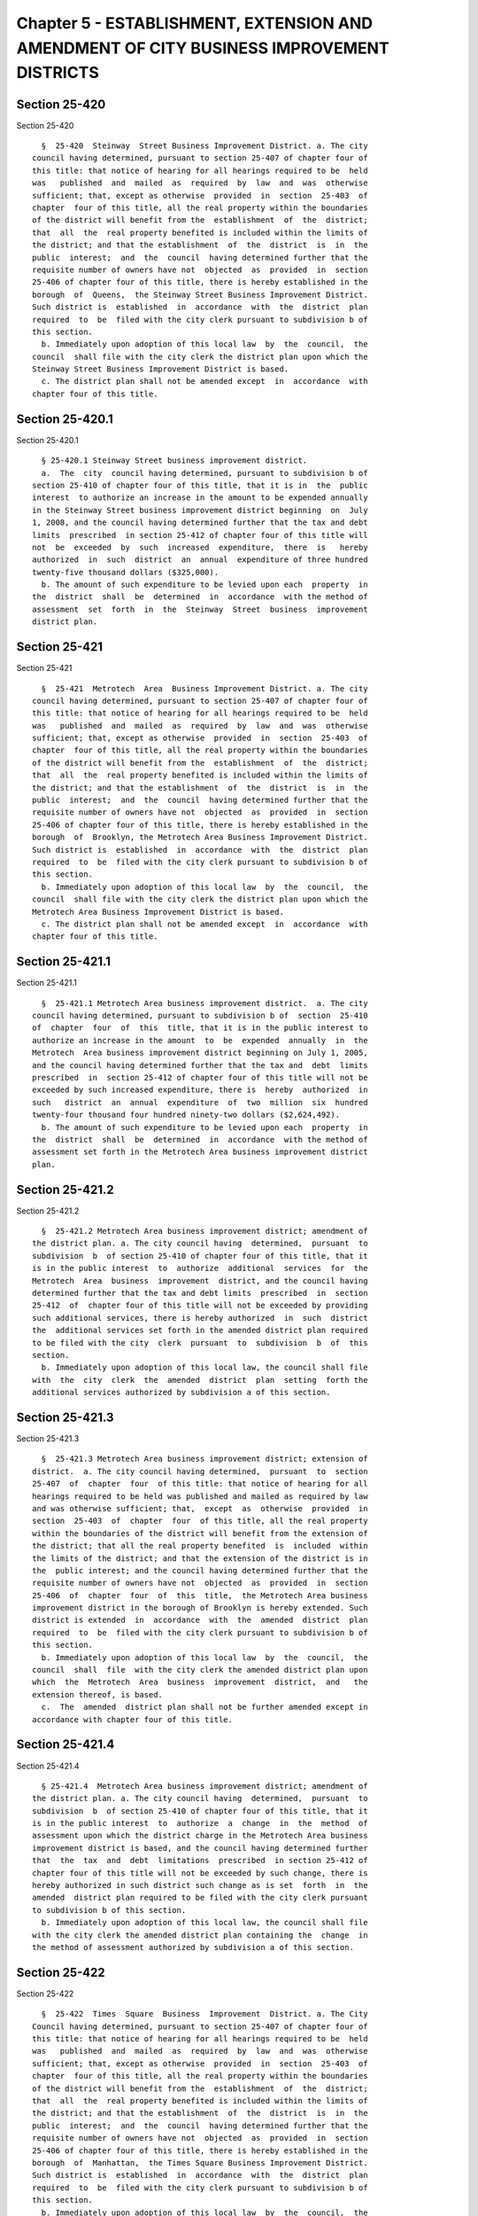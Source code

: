 Chapter 5 - ESTABLISHMENT, EXTENSION AND AMENDMENT OF CITY BUSINESS IMPROVEMENT DISTRICTS
=========================================================================================

Section 25-420
--------------

Section 25-420 ::    
        
     
        §  25-420  Steinway  Street Business Improvement District. a. The city
      council having determined, pursuant to section 25-407 of chapter four of
      this title: that notice of hearing for all hearings required to be  held
      was   published  and  mailed  as  required  by  law  and  was  otherwise
      sufficient; that, except as otherwise  provided  in  section  25-403  of
      chapter  four of this title, all the real property within the boundaries
      of the district will benefit from the  establishment  of  the  district;
      that  all  the  real property benefited is included within the limits of
      the district; and that the establishment  of  the  district  is  in  the
      public  interest;  and  the  council  having determined further that the
      requisite number of owners have not  objected  as  provided  in  section
      25-406 of chapter four of this title, there is hereby established in the
      borough  of  Queens,  the Steinway Street Business Improvement District.
      Such district is  established  in  accordance  with  the  district  plan
      required  to  be  filed with the city clerk pursuant to subdivision b of
      this section.
        b. Immediately upon adoption of this local law  by  the  council,  the
      council  shall file with the city clerk the district plan upon which the
      Steinway Street Business Improvement District is based.
        c. The district plan shall not be amended except  in  accordance  with
      chapter four of this title.
    
    
    
    
    
    
    

Section 25-420.1
----------------

Section 25-420.1 ::    
        
     
        § 25-420.1 Steinway Street business improvement district.
        a.  The  city  council having determined, pursuant to subdivision b of
      section 25-410 of chapter four of this title, that it is in  the  public
      interest  to authorize an increase in the amount to be expended annually
      in the Steinway Street business improvement district beginning  on  July
      1, 2008, and the council having determined further that the tax and debt
      limits  prescribed  in section 25-412 of chapter four of this title will
      not  be  exceeded  by  such  increased  expenditure,  there  is   hereby
      authorized  in  such  district  an  annual  expenditure of three hundred
      twenty-five thousand dollars ($325,000).
        b. The amount of such expenditure to be levied upon each  property  in
      the  district  shall  be  determined  in  accordance  with the method of
      assessment  set  forth  in  the  Steinway  Street  business  improvement
      district plan.
    
    
    
    
    
    
    

Section 25-421
--------------

Section 25-421 ::    
        
     
        §  25-421  Metrotech  Area  Business Improvement District. a. The city
      council having determined, pursuant to section 25-407 of chapter four of
      this title: that notice of hearing for all hearings required to be  held
      was   published  and  mailed  as  required  by  law  and  was  otherwise
      sufficient; that, except as otherwise  provided  in  section  25-403  of
      chapter  four of this title, all the real property within the boundaries
      of the district will benefit from the  establishment  of  the  district;
      that  all  the  real property benefited is included within the limits of
      the district; and that the establishment  of  the  district  is  in  the
      public  interest;  and  the  council  having determined further that the
      requisite number of owners have not  objected  as  provided  in  section
      25-406 of chapter four of this title, there is hereby established in the
      borough  of  Brooklyn, the Metrotech Area Business Improvement District.
      Such district is  established  in  accordance  with  the  district  plan
      required  to  be  filed with the city clerk pursuant to subdivision b of
      this section.
        b. Immediately upon adoption of this local law  by  the  council,  the
      council  shall file with the city clerk the district plan upon which the
      Metrotech Area Business Improvement District is based.
        c. The district plan shall not be amended except  in  accordance  with
      chapter four of this title.
    
    
    
    
    
    
    

Section 25-421.1
----------------

Section 25-421.1 ::    
        
     
        §  25-421.1 Metrotech Area business improvement district.  a. The city
      council having determined, pursuant to subdivision b of  section  25-410
      of  chapter  four  of  this  title, that it is in the public interest to
      authorize an increase in the amount  to  be  expended  annually  in  the
      Metrotech  Area business improvement district beginning on July 1, 2005,
      and the council having determined further that the tax and  debt  limits
      prescribed  in  section 25-412 of chapter four of this title will not be
      exceeded by such increased expenditure, there is  hereby  authorized  in
      such   district  an  annual  expenditure  of  two  million  six  hundred
      twenty-four thousand four hundred ninety-two dollars ($2,624,492).
        b. The amount of such expenditure to be levied upon each  property  in
      the  district  shall  be  determined  in  accordance  with the method of
      assessment set forth in the Metrotech Area business improvement district
      plan.
    
    
    
    
    
    
    

Section 25-421.2
----------------

Section 25-421.2 ::    
        
     
        §  25-421.2 Metrotech Area business improvement district; amendment of
      the district plan. a. The city council having  determined,  pursuant  to
      subdivision  b  of section 25-410 of chapter four of this title, that it
      is in the public interest  to  authorize  additional  services  for  the
      Metrotech  Area  business  improvement  district, and the council having
      determined further that the tax and debt limits  prescribed  in  section
      25-412  of  chapter four of this title will not be exceeded by providing
      such additional services, there is hereby authorized  in  such  district
      the  additional services set forth in the amended district plan required
      to be filed with the city  clerk  pursuant  to  subdivision  b  of  this
      section.
        b. Immediately upon adoption of this local law, the council shall file
      with  the  city  clerk  the  amended  district  plan  setting  forth the
      additional services authorized by subdivision a of this section.
    
    
    
    
    
    
    

Section 25-421.3
----------------

Section 25-421.3 ::    
        
     
        §  25-421.3 Metrotech Area business improvement district; extension of
      district.  a. The city council having determined,  pursuant  to  section
      25-407  of  chapter  four  of this title: that notice of hearing for all
      hearings required to be held was published and mailed as required by law
      and was otherwise sufficient; that,  except  as  otherwise  provided  in
      section  25-403  of  chapter  four  of this title, all the real property
      within the boundaries of the district will benefit from the extension of
      the district; that all the real property benefited  is  included  within
      the limits of the district; and that the extension of the district is in
      the  public interest; and the council having determined further that the
      requisite number of owners have not  objected  as  provided  in  section
      25-406  of  chapter  four  of  this  title,  the Metrotech Area business
      improvement district in the borough of Brooklyn is hereby extended. Such
      district is extended  in  accordance  with  the  amended  district  plan
      required  to  be  filed with the city clerk pursuant to subdivision b of
      this section.
        b. Immediately upon adoption of this local law  by  the  council,  the
      council  shall  file  with the city clerk the amended district plan upon
      which  the  Metrotech  Area  business  improvement  district,  and   the
      extension thereof, is based.
        c.  The  amended  district plan shall not be further amended except in
      accordance with chapter four of this title.
    
    
    
    
    
    
    

Section 25-421.4
----------------

Section 25-421.4 ::    
        
     
        § 25-421.4  Metrotech Area business improvement district; amendment of
      the district plan. a. The city council having  determined,  pursuant  to
      subdivision  b  of section 25-410 of chapter four of this title, that it
      is in the public interest  to  authorize  a  change  in  the  method  of
      assessment upon which the district charge in the Metrotech Area business
      improvement district is based, and the council having determined further
      that  the  tax  and  debt  limitations  prescribed  in section 25-412 of
      chapter four of this title will not be exceeded by such change, there is
      hereby authorized in such district such change as is set  forth  in  the
      amended  district plan required to be filed with the city clerk pursuant
      to subdivision b of this section.
        b. Immediately upon adoption of this local law, the council shall file
      with the city clerk the amended district plan containing the  change  in
      the method of assessment authorized by subdivision a of this section.
    
    
    
    
    
    
    

Section 25-422
--------------

Section 25-422 ::    
        
     
        §  25-422  Times  Square  Business  Improvement  District. a. The City
      Council having determined, pursuant to section 25-407 of chapter four of
      this title: that notice of hearing for all hearings required to be  held
      was   published  and  mailed  as  required  by  law  and  was  otherwise
      sufficient; that, except as otherwise  provided  in  section  25-403  of
      chapter  four of this title, all the real property within the boundaries
      of the district will benefit from the  establishment  of  the  district;
      that  all  the  real property benefited is included within the limits of
      the district; and that the establishment  of  the  district  is  in  the
      public  interest;  and  the  council  having determined further that the
      requisite number of owners have not  objected  as  provided  in  section
      25-406 of chapter four of this title, there is hereby established in the
      borough  of  Manhattan,  the Times Square Business Improvement District.
      Such district is  established  in  accordance  with  the  district  plan
      required  to  be  filed with the city clerk pursuant to subdivision b of
      this section.
        b. Immediately upon adoption of this local law  by  the  council,  the
      council  shall file with the city clerk the district plan upon which the
      Times Square Business Improvement District is based.
        c. The district plan shall not be amended except  in  accordance  with
      chapter four of this title.
    
    
    
    
    
    
    

Section 25-422.1
----------------

Section 25-422.1 ::    
        
     
        §  25-422.1  Times  Square  business improvement district. a. The city
      council having determined, pursuant to subdivision b of  section  25-410
      of  chapter  four  of  this  title, that it is in the public interest to
      authorize an increase in the amount to be expended annually in the Times
      Square business improvement district beginning on July 1, 2013, and  the
      council   having  determined  further  that  the  tax  and  debt  limits
      prescribed in section 25-412 of chapter four of this title will  not  be
      exceeded  by  such  increased expenditure, there is hereby authorized in
      such district an  annual  expenditure  of  twelve  million  six  hundred
      thirty-eight thousand nine hundred seventy-two dollars ($12,638,972).
        b.  The  amount of such expenditure to be levied upon each property in
      the district shall be  determined  in  accordance  with  the  method  of
      assessment  set  forth in the Times Square business improvement district
      plan.
    
    
    
    
    
    
    

Section 25-422.2
----------------

Section 25-422.2 ::    
        
     
        §  25-422.2  Times  Square business improvement district; amendment of
      the district plan. a. The city council having  determined,  pursuant  to
      subdivision  b  of section 25-410 of chapter four of this title, that it
      is in the public interest  to  authorize  a  change  in  the  method  of
      assessment  upon  which the district charge in the Times Square business
      improvement district is based, and the council having determined further
      that the tax and  debt  limitations  prescribed  in  section  25-412  of
      chapter four of this title will not be exceeded by such change, there is
      hereby  authorized  in  such district such change as is set forth in the
      amended district plan required to be filed with the city clerk  pursuant
      to subdivision b of this section.
        b. Immediately upon adoption of this local law, the council shall file
      with  the  city clerk the amended district plan containing the change in
      the method of assessment authorized by subdivision a of this section.
    
    
    
    
    
    
    

Section 25-422.3
----------------

Section 25-422.3 ::    
        
     
        * §  25-422.3 Times Square business improvement district; extension of
      district.
        a. The city council having determined, pursuant to section  25-407  of
      chapter  four  of  this  title:  that notice of hearing for all hearings
      required to be held was published and mailed as required by law and  was
      otherwise  sufficient;  that,  except  as  otherwise provided in section
      25-403 of chapter four of this title, all the real property  within  the
      boundaries  of  the  district  will  benefit  from  the extension of the
      district; that all the real property benefited is  included  within  the
      limits of the district; and that the extension of the district is in the
      public  interest;  and  the  council  having determined further that the
      requisite number of owners have not  objected  as  provided  in  section
      25-406  of  chapter  four  of  this  title,  the  Times  Square business
      improvement district in the borough of  Manhattan  is  hereby  extended.
      Such  district  is extended in accordance with the amended district plan
      required to be filed with the city clerk pursuant to  subdivision  b  of
      this section.
        b.  Immediately  upon  adoption  of this local law by the council, the
      council shall file with the city clerk the amended  district  plan  upon
      which  the Times Square business improvement district, and the extension
      thereof, is based.
        c. The amended district plan shall not be further  amended  except  in
      accordance with chapter four of this title.
        * NB Effective upon compliance with § 25-408
    
    
    
    
    
    
    

Section 25-422.4
----------------

Section 25-422.4 ::    
        
     
        * §  25-422.4 Times Square business improvement district; amendment of
      the district plan. a. The city council having  determined,  pursuant  to
      subdivision  b  of section 25-410 of chapter four of this title, that it
      is in the public interest  to  authorize  a  change  in  the  method  of
      assessment  upon  which the district charge in the Times Square business
      improvement district is based, and the council having determined further
      that the tax and  debt  limitations  prescribed  in  section  25-412  of
      chapter four of this title will not be exceeded by such change, there is
      hereby  authorized  in  such district such change as is set forth in the
      amended district plan required to be filed with the city clerk  pursuant
      to subdivision b of this section.
        b. Immediately upon adoption of this local law, the council shall file
      with  the  city clerk the amended district plan containing the change in
      the method of assessment authorized by subdivision a of this section.
        * NB Section is identical to 25-422.2.
    
    
    
    
    
    
    

Section 25-423
--------------

Section 25-423 ::    
        
     
        §  25-423  34th  Street  Business  Improvement  District.  a. The city
      council having determined, pursuant to section 25-407 of chapter four of
      this title: that notice of hearing for all hearings required to be  held
      was   published  and  mailed  as  required  by  law  and  was  otherwise
      sufficient; that, except as otherwise  provided  in  section  25-403  of
      chapter  four of this title, all the real property within the boundaries
      of the district will benefit from the  establishment  of  the  district;
      that  all  the  real property benefited is included within the limits of
      the district; and that the establishment  of  the  district  is  in  the
      public  interest;  and  the  council  having determined further that the
      requisite number of owners have not  objected  as  provided  in  section
      25-406 of chapter four of this title, there is hereby established in the
      borough  of  Manhattan,  the  34th Street Business Improvement District.
      Such district is  established  in  accordance  with  the  district  plan
      required  to  be  filed with the city clerk pursuant to subdivision b of
      this section.
        b. Immediately upon adoption of this local law  by  the  council,  the
      council  shall file with the city clerk the district plan upon which the
      34th Street Business Improvement District is based.
        c. The district plan shall not be amended except  in  accordance  with
      chapter four of this title.
    
    
    
    
    
    
    

Section 25-423.1
----------------

Section 25-423.1 ::    
        
     
        §  25-423.1  34th  Street business improvement district.   a. The city
      council having determined, pursuant to subdivision b of  section  25-410
      of  chapter  four  of  this  title, that it is in the public interest to
      authorize an increase in the amount to be expended annually in the  34th
      Street  business improvement district beginning on July 1, 2011, and the
      council  having  determined  further  that  the  tax  and  debt   limits
      prescribed  in  section 25-412 of chapter four of this title will not be
      exceeded by such increased expenditure, there is  hereby  authorized  in
      such  district  an annual expenditure of nine million nine hundred forty
      thousand dollars ($9,940,000).
        b. The amount of such expenditure to be levied upon each  property  in
      the  district  shall  be  determined  in  accordance  with the method of
      assessment set forth in the 34th Street  business  improvement  district
      plan.
    
    
    
    
    
    
    

Section 25-423.2
----------------

Section 25-423.2 ::    
        
     
        §  25-423.2  34th  Street Business Improvement District; Amendments to
      the District Plan. a. The city council having  determined,  pursuant  to
      subdivision  b  of section 25-410 of chapter four of this title, that it
      is in the public interest  to  authorize  a  change  in  the  method  of
      assessment  upon  which  the district charge in the 34th Street business
      improvement district is based, and the city  council  having  determined
      further  that  the tax and debt limitations prescribed in section 25-412
      of chapter four of this title will not be exceeded by such change, there
      is hereby authorized in such district such change as is set forth in the
      amended district plan required to be filed with the city clerk  pursuant
      to subdivision b of this section.
        b. Immediately upon adoption of this local law, the council shall file
      with  the  city clerk the amended district plan containing the change in
      the method of assessment authorized by subdivision a of this section.
    
    
    
    
    
    
    

Section 25-423.3
----------------

Section 25-423.3 ::    
        
     
        * §  25-423.3 34th Street business improvement district; amendments to
      the district plan. a. The city council having  determined,  pursuant  to
      subdivision  b  of section 25-410 of chapter four of this title, that it
      is in the public interest to authorize additional  services  and  modify
      existing  services for the 34th Street business improvement district and
      to authorize a change  in  the  method  of  assessment  upon  which  the
      district  charge  in  the  34th  Street business improvement district is
      based, and the council having determined further that the tax  and  debt
      limits  prescribed  in section 25-412 of chapter four of this title will
      not be exceeded by such changes, there is hereby authorized in the  34th
      Street  business  improvement  district such changes as set forth in the
      amended district plan required to be filed with the city clerk  pursuant
      to subdivision c of this section.
        b.  The  city  council having determined, pursuant to subdivision c of
      section 25-410 of chapter four of this title, that it is in  the  public
      interest  to  authorize  an  increase  in the maximum total amount to be
      expended for improvements  in  the  district,  and  the  council  having
      determined  further  that  the tax and debt limits prescribed in section
      25-412 of chapter four of this  title  will  not  be  exceeded  by  such
      change,   there  is  hereby  authorized  in  the  34th  Street  business
      improvement district such change as set forth in  the  amended  district
      plan  required to be filed with the city clerk pursuant to subdivision c
      of this section.
        c. Immediately upon adoption of this local law, the council shall file
      with the  city  clerk  the  amended  district  plan  setting  forth  the
      additional  services  and  modification  of  services and containing the
      change in the method of assessment authorized by subdivision a  of  this
      section  and the increase in the maximum total amount to be expended for
      improvements authorized by subdivision b of this section.
        * NB Effective upon compliance with § 25-408
    
    
    
    
    
    
    

Section 25-424
--------------

Section 25-424 ::    
        
     
        §  25-424  Myrtle  Avenue  Business  Improvement District. a. The city
      council having determined, pursuant to subdivision b of  section  25-410
      of  chapter  four  of  this  title, that it is in the public interest to
      authorize an increase in the amount  to  be  expended  annually  in  the
      Myrtle  Avenue  business improvement district beginning on July 1, 2008,
      and the council having determined further that the tax and  debt  limits
      prescribed  in  section 25-412 of chapter four of this title will not be
      exceeded by such increased expenditure, there is  hereby  authorized  in
      such  district  an  annual  expenditure of four hundred six thousand one
      hundred forty-one dollars ($406,141).
        b. The amount of such expenditure to be levied upon each  property  in
      the  district  shall  be  determined  in  accordance  with the method of
      assessment set forth in the Myrtle Avenue business improvement  district
      plan.
    
    
    
    
    
    
    

Section 25-424.1
----------------

Section 25-424.1 ::    
        
     
        §  25-424.1  Myrtle Avenue business improvement district; amendment to
      the district plan. a. The city council having  determined,  pursuant  to
      subdivision  b  of section 25-410 of chapter four of this title, that it
      is in the public interest to authorize additional  services  and  modify
      existing  services  for the Myrtle Avenue business improvement district,
      and the council having determined further that the tax and  debt  limits
      prescribed  in  section 25-412 of chapter four of this title will not be
      exceeded by such changes, there are  hereby  authorized  in  the  Myrtle
      Avenue  business  improvement  district such changes as set forth in the
      amended district plan required to be filed with the city clerk  pursuant
      to subdivision b of this section.
        b. Immediately upon adoption of this local law, the council shall file
      with  the  city  clerk  the  amended  district  plan  setting  forth the
      additional services and modification of existing services authorized  by
      subdivision a of this section.
    
    
    
    
    
    
    

Section 25-425
--------------

Section 25-425 ::    
        
     
        §  25-425  Graham  Avenue business improvement district.   a. The city
      council having determined, pursuant to subdivision b of  section  25-410
      of  chapter  four  of  this  title, that it is in the public interest to
      authorize an increase in the amount  to  be  expended  annually  in  the
      Graham  Avenue  business improvement district beginning on July 1, 2002,
      and the council having determined further that the tax and  debt  limits
      prescribed  in  section 25-412 of chapter four of this title will not be
      exceeded by such increased expenditure, there is  hereby  authorized  in
      such district an annual expenditure of one hundred thirty-seven thousand
      six hundred thirty-eight dollars ($137,638).
        b.  The  amount of such expenditure to be levied upon each property in
      the district shall be  determined  in  accordance  with  the  method  of
      assessment  set forth in the Graham Avenue business improvement district
      plan.
    
    
    
    
    
    
    

Section 25-426
--------------

Section 25-426 ::    
        
     
        §  25-426  82nd  Street  Business  Improvement  District.  a. The city
      council having determined, pursuant to subdivision b of  section  25-410
      of  chapter  four  of  this  title, that it is in the public interest to
      authorize an increase in the amount to be expended annually in the  82nd
      Street  business improvement district beginning on July 1, 2008, and the
      council  having  determined  further  that  the  tax  and  debt   limits
      prescribed  in  section 25-412 of chapter four of this title will not be
      exceeded by such increased expenditure, there is  hereby  authorized  in
      such  district an annual expenditure of two hundred twenty-four thousand
      four hundred fifty dollars ($224,450).
        b. The amount of such expenditure to be levied upon each  property  in
      the  district  shall  be  determined  in  accordance  with the method of
      assessment set forth in the 82nd Street  business  improvement  district
      plan.
    
    
    
    
    
    
    

Section 25-427
--------------

Section 25-427 ::    
        
     
        §  25-427  Grand  Central business improvement district.   a. The city
      council having determined, pursuant to subdivision b of  section  25-410
      of  chapter  four  of  this  title, that it is in the public interest to
      authorize an increase in the amount to be expended annually in the Grand
      Central business improvement district beginning on July 1, 2011, and the
      council  having  determined  further  that  the  tax  and  debt   limits
      prescribed  in  section 25-412 of chapter four of this title will not be
      exceeded by such increased expenditure, there is  hereby  authorized  in
      such district an annual expenditure of twelve million seven hundred nine
      thousand three hundred seventy-two dollars ($12,709,372).
        b.  The  amount of such expenditure to be levied upon each property in
      the district shall be  determined  in  accordance  with  the  method  of
      assessment  set forth in the Grand Central business improvement district
      plan.
    
    
    
    
    
    
    

Section 25-427.1
----------------

Section 25-427.1 ::    
        
     
        §  25-427.1  Grand Central business improvement district; extension of
      district.
        a. The city council having determined, pursuant to section  25-407  of
      chapter  four  of  this  title:  that notice of hearing for all hearings
      required to be held was published and mailed as required by law and  was
      otherwise  sufficient;  that,  except  as  otherwise provided in section
      25-403 of chapter four of this title, all the real property  within  the
      boundaries  of  the  district  will  benefit  from  the extension of the
      district; that all the real property benefited is  included  within  the
      limits of the district; and that the extension of the district is in the
      public  interest;  and  the  council  having determined further that the
      requisite number of owners have not  objected  as  provided  in  section
      25-406  of  chapter  four  of  this  title,  the  Grand Central business
      improvement district in the borough of  Manhattan  is  hereby  extended.
      Such  district  is extended in accordance with the amended district plan
      required to be filed with the city clerk pursuant to  subdivision  b  of
      this section.
        b.  Immediately  upon  adoption  of this local law by the council, the
      council shall file with the city clerk the amended  district  plan  upon
      which the Grand Central business improvement district, and the extension
      thereof, is based.
        c.  The  amended  district plan shall not be further amended except in
      accordance with chapter four of this title.
    
    
    
    
    
    
    

Section 25-428.
---------------

Section 25-428. ::    
        
     
        § 25-428. Lower East Side Business Improvement District.
        a.  The  city council having determined, pursuant to section 25-407 of
      chapter four of this title: that notice  of  hearing  for  all  hearings
      required  to be held was published and mailed as required by law and was
      otherwise sufficient; that, except  as  otherwise  provided  in  section
      25-403  of  chapter four of this title, all the real property within the
      boundaries of the district will benefit from the  establishment  of  the
      district;  that  all  the real property benefited is included within the
      limits of the district; and that the establishment of the district is in
      the public interest; and the council having determined further that  the
      requisite  number  of  owners  have  not objected as provided in section
      25-406 of chapter four of this title, there is hereby established in the
      borough of Manhattan, the Lower East Side Business Improvement District.
      Such district is  established  in  accordance  with  the  district  plan
      required  to  be  filed with the city clerk pursuant to subdivision b of
      this section.
        b. Immediately upon adoption of this local law  by  the  council,  the
      council  shall file with the city clerk the district plan upon which the
      Lower East Side Business Improvement District is based.
        c. The district plan shall not be amended except  in  accordance  with
      chapter four of this title.
    
    
    
    
    
    
    

Section 25-428.1
----------------

Section 25-428.1 ::    
        
     
        § 25-428.1 Lower East Side business improvement district.
        a.  The  city  council having determined, pursuant to subdivision b of
      section 25-410 of chapter four of this title, that it is in  the  public
      interest  to authorize an increase in the amount to be expended annually
      in the Lower East Side business improvement district beginning  on  July
      1, 2013, and the council having determined further that the tax and debt
      limits  prescribed  in section 25-412 of chapter four of this title will
      not  be  exceeded  by  such  increased  expenditure,  there  is   hereby
      authorized  in  such  district  an  annual  expenditure  of nine hundred
      seventy-four thousand six hundred dollars ($974,600).
        b. The amount of such expenditure to be levied upon each  property  in
      the  district  shall  be  determined  in  accordance  with the method of
      assessment set  forth  in  the  Lower  East  Side  business  improvement
      district plan.
    
    
    
    
    
    
    

Section 25-429
--------------

Section 25-429 ::    
        
     
        §  25-429  East  Brooklyn  business  improvement district. a. The city
      council having determined, pursuant to subdivision b of  section  25-410
      of  chapter  four  of  this  title, that it is in the public interest to
      authorize an increase in the amount to be expended annually in the  east
      Brooklyn  business  improvement  district beginning on July 1, 1996, and
      the council having determined further  that  the  tax  and  debt  limits
      prescribed  in  section 25-412 of chapter four of this title will not be
      exceeded by such increased expenditure, there is  hereby  authorized  in
      such district an annual expenditure of three hundred forty-nine thousand
      five hundred dollars ($349,500).
        b.  The  amount of such expenditure to be levied upon each property in
      the district shall be  determined  in  accordance  with  the  method  of
      assessment  set forth in the East Brooklyn business improvement district
      plan.
    
    
    
    
    
    
    

Section 25-430
--------------

Section 25-430 ::    
        
     
        *  §  25-430  Woodhaven  business  improvement  district.  a. The city
      council having determined, pursuant to section 25-407 of chapter four of
      this title: that notice of hearing for all hearings required to be  held
      was   published  and  mailed  as  required  by  law  and  was  otherwise
      sufficient; that, except as otherwise  provided  in  section  25-403  of
      chapter  four of this title, all the real property within the boundaries
      of the district will benefit from the  establishment  of  the  district;
      that  all  the real property benefitted is included within the limits of
      the district; and that the establishment  of  the  district  is  in  the
      public  interest;  and  the  council  having determined further that the
      requisite number of owners have not  objected  as  provided  in  section
      25-406 of chapter four of this title, there is hereby established in the
      borough  of  Queens,  the  Woodhaven Business Improvement District. Such
      district is established in accordance with the district plan required to
      be filed with the city clerk pursuant to subdivision b of this section.
        b. Immediately upon adoption of this local law  by  the  council,  the
      council  shall file with the city clerk the district plan upon which the
      Woodhaven Business Improvement District is based.
        c. The district plan shall not be amended except  in  accordance  with
      chapter four of this title.
        * NB Effective upon compliance with § 25-408
    
    
    
    
    
    
    

Section 25-430.1
----------------

Section 25-430.1 ::    
        
     
        § 25-430.1 Woodhaven business improvement district.
        a.  The  city  council having determined, pursuant to subdivision b of
      section 25-410 of chapter four of this title, that it is in  the  public
      interest  to authorize an increase in the amount to be expended annually
      in the Woodhaven business improvement  district  beginning  on  July  1,
      2005,  and  the  council having determined further that the tax and debt
      limits prescribed in section 25-412 of chapter four of this  title  will
      not   be  exceeded  by  such  increased  expenditure,  there  is  hereby
      authorized in  such  district  an  annual  expenditure  of  two  hundred
      eighteen thousand dollars ($218,000).
        b.  The  amount of such expenditure to be levied upon each property in
      the district shall be  determined  in  accordance  with  the  method  of
      assessment  set  forth  in  the  Woodhaven business improvement district
      plan.
    
    
    
    
    
    
    

Section 25-431
--------------

Section 25-431 ::    
        
     
        *  § 25-431 Fifth Avenue Association business improvement district. a.
      The city council  having  determined,  pursuant  to  section  25-407  of
      chapter  four  of  this  title:  that notice of hearing for all hearings
      required to be held was published and mailed as required by law and  was
      otherwise  sufficient;  that,  except  as  otherwise provided in section
      25-403 of chapter four of this title, all the real property  within  the
      boundaries  of  the  district will benefit from the establishment of the
      district; that all the real property benefitted is included  within  the
      limits of the district; and that the establishment of the district is in
      the  public interest; and the council having determined further that the
      requisite number of owners have not  objected  as  provided  in  section
      25-406 of chapter four of this title, there is hereby established in the
      borough  of Manhattan, the Fifth Avenue Association Business Improvement
      District. Such district is established in accordance with  the  district
      plan  required to be filed with the city clerk pursuant to subdivision b
      of this section.
        b. Immediately upon adoption of this local law  by  the  council,  the
      council  shall file with the city clerk the district plan upon which the
      Fifth Avenue Association Business Improvement District is based.
        c. The district plan shall not be amended except  in  accordance  with
      chapter four of this title.
        * NB Effective upon compliance with § 25-408
    
    
    
    
    
    
    

Section 25-431.1
----------------

Section 25-431.1 ::    
        
     
        §  25-431.1 Fifth Avenue Association business improvement district. a.
      The city council having determined, pursuant to subdivision b of section
      25-410 of chapter four of this title, that it is in the public  interest
      to  authorize  an  increase in the amount to be expended annually in the
      Fifth Avenue Association business improvement district beginning on July
      1, 2012, and the council having determined further that the tax and debt
      limits prescribed in section 25-412 of chapter four of this  title  will
      not   be  exceeded  by  such  increased  expenditure,  there  is  hereby
      authorized in such district an annual expenditure of  two  million  nine
      hundred five thousand dollars ($2,905,000).
        b.  The  amount of such expenditure to be levied upon each property in
      the district shall be  determined  in  accordance  with  the  method  of
      assessment   set   forth   in  the  Fifth  Avenue  Association  business
      improvement district plan.
    
    
    
    
    
    
    

Section 25-432
--------------

Section 25-432 ::    
        
     
        § 25-432 Fashion Center business improvement district.
        a.  The  City Council having determined, pursuant to section 25-432 of
      chapter four of this title: that notice  of  hearing  for  all  hearings
      required  to be held was published and mailed as required by law and was
      otherwise sufficient; that, except  as  otherwise  provided  in  section
      25-403  of  chapter four of this title, all the real property within the
      boundaries of the district will benefit from the  establishment  of  the
      district;  that  all  the real property benefited is included within the
      limits of the district; and that the establishment of the district is in
      the public interest; and the council having determined further that  the
      requisite  number  of  owners  have  not objected as provided in section
      25-406 of chapter four of this title, there is hereby established in the
      borough of Manhattan, the Fashion Center Business Improvement  District.
      Such  district  is  established  in  accordance  with  the district plan
      required to be filed with the city clerk pursuant to  subdivision  b  of
      this section.
        b.  Immediately  upon  adoption  of this local law by the council, the
      council shall file with the city clerk the district plan upon which  the
      Fashion Center Business Improvement District is based.
        c.  The  district  plan shall not be amended except in accordance with
      chapter four of this title.
    
    
    
    
    
    
    

Section 25-432.1
----------------

Section 25-432.1 ::    
        
     
        §  25-432.1  Fashion Center business improvement district. a. The city
      council having determined, pursuant to subdivision b of  section  25-410
      of  chapter  four  of  this  title, that it is in the public interest to
      authorize an increase in the amount  to  be  expended  annually  in  the
      Fashion  Center business improvement district beginning on July 1, 2013,
      and the council having determined further that the tax and  debt  limits
      prescribed  in  section 25-412 of chapter four of this title will not be
      exceeded by such increased expenditure, there is  hereby  authorized  in
      such  district  an  annual  expenditure  of  seven million eight hundred
      thousand dollars ($7,800,000).
        b. The amount of such expenditure to be levied upon each  property  in
      the  district  shall  be  determined  in  accordance  with the method of
      assessment set forth in the Fashion Center business improvement district
      plan.
    
    
    
    
    
    
    

Section 25-433
--------------

Section 25-433 ::    
        
     
        § 25-433 Pitkin Avenue business improvement district.
        a.  The  city council having determined, pursuant to section 25-407 of
      chapter four of this title: that notice  of  hearing  for  all  hearings
      required  to be held was published and mailed as required by law and was
      otherwise sufficient; that, except  as  otherwise  provided  in  section
      25-403  of  chapter four of this title, all the real property within the
      boundaries of the district will benefit from the  establishment  of  the
      district;  that  all the real property benefitted is included within the
      limits of the district; and that the establishment of the district is in
      the public interest; and the council having determined further that  the
      requisite  number  of  owners  have  not objected as provided in section
      25-406 of chapter four of this title, there is hereby established in the
      borough of Brooklyn, the Pitkin Avenue  Business  Improvement  District.
      Such  district  is  established  in  accordance  with  the district plan
      required to be filed with the city clerk pursuant to  subdivision  b  of
      this section.
        b.  Immediately  upon  adoption  of this local law by the council, the
      council shall file with the city clerk the district plan upon which  the
      Pitkin Avenue Business Improvement District is based.
        c.  The  district  plan shall not be amended except in accordance with
      chapter four of this title.
    
    
    
    
    
    
    

Section 25-433.1
----------------

Section 25-433.1 ::    
        
     
        §  25-433.1  Pitkin  Avenue business improvement district. a. The city
      council having determined, pursuant to subdivision b of  section  25-410
      of  chapter  four  of  this  title, that it is in the public interest to
      authorize an increase in the amount  to  be  expended  annually  in  the
      Pitkin  Avenue  business improvement district beginning on July 1, 2009,
      and the council having determined further that the tax and  debt  limits
      prescribed  in  section 25-412 of chapter four of this title will not be
      exceeded by such increased expenditure, there is  hereby  authorized  in
      such  district an annual expenditure of two hundred twenty-five thousand
      dollars ($225,000).
        b. The amount of such expenditure to be levied upon each  property  in
      the  district  shall  be  determined  in  accordance  with the method of
      assessment set forth in the Pitkin Avenue business improvement  district
      plan.
    
    
    
    
    
    
    

Section 25-434
--------------

Section 25-434 ::    
        
     
        §  25-434  Hub Third Avenue business improvement district. a. The city
      council having determined, pursuant to subdivision b of  section  25-410
      of  chapter  four  of  this  title, that it is in the public interest to
      authorize an increase in the amount to be expended annually in  the  Hub
      Third  Avenue  business  improvement district beginning on July 1, 2010,
      and the council having determined further that the tax and  debt  limits
      prescribed  in  section 25-412 of chapter four of this title will not be
      exceeded by such increased expenditure, there is  hereby  authorized  in
      such  district an annual expenditure of four hundred fifty thousand nine
      hundred twenty-seven dollars ($450,927).
        b. The amount of such expenditure to be levied upon each  property  in
      the  district  shall  be  determined  in  accordance  with the method of
      assessment set forth  in  the  Hub  Third  Avenue  business  improvement
      district plan.
    
    
    
    
    
    
    

Section 25-434.1
----------------

Section 25-434.1 ::    
        
     
        §  25-434.1 Hub Third Avenue business improvement district; amendments
      to the district plan. a. The city council having determined, pursuant to
      subdivision b of section 25-410 of chapter four of this title,  that  it
      is  in  the public interest to authorize additional services and capital
      improvements and modify  existing  services  in  the  Hub  Third  Avenue
      business improvement district and to authorize a change in the method of
      assessment  upon  which  the  district  charge  in  the Hub Third Avenue
      business  improvement  district  is  based,  and  the   council   having
      determined  further  that  the tax and debt limits prescribed in section
      25-412 of chapter four of this  title  will  not  be  exceeded  by  such
      changes,  there  are  hereby authorized in the Hub Third Avenue business
      improvement district such changes as set forth in the  amended  district
      plan  required to be filed with the city clerk pursuant to subdivision c
      of this section.
        b. The city council having determined, pursuant to  subdivision  c  of
      section  25-410  of chapter four of this title, that it is in the public
      interest to authorize an increase in the  maximum  total  amount  to  be
      expended  for  improvements  in  the  district,  and  the council having
      determined further that the tax and debt limits  prescribed  in  section
      25-412  of  chapter  four  of  this  title  will not be exceeded by such
      change, there is hereby authorized in  the  Hub  Third  Avenue  business
      improvement  district  such  change as set forth in the amended district
      plan required to be filed with the city clerk pursuant to subdivision  c
      of this section.
        c. Immediately upon adoption of this local law, the council shall file
      with  the  city  clerk  the  amended  district  plan  setting  forth the
      additional  services  and  capital  improvements  and  modification   of
      existing  services and containing the change in the method of assessment
      authorized by subdivision a of this section  and  the  increase  in  the
      maximum  total  amount  to  be  expended  for improvements authorized by
      subdivision b of this section.
    
    
    
    
    
    
    

Section 25-435
--------------

Section 25-435 ::    
        
     
        §  25-435  Flatbush Avenue business improvement district.  a. The city
      council having determined, pursuant to subdivision b of  section  25-410
      of  chapter  four  of  this  title, that it is in the public interest to
      authorize an increase in the amount  to  be  expended  annually  in  the
      Flatbush Avenue business improvement district beginning on July 1, 2003,
      and  the  council having determined further that the tax and debt limits
      prescribed in section 25-412 of chapter four of this title will  not  be
      exceeded  by  such  increased expenditure, there is hereby authorized in
      such district an annual expenditure of three hundred  fourteen  thousand
      five hundred twenty dollars ($314,520).
        b.  The  amount of such expenditure to be levied upon each property in
      the district shall be  determined  in  accordance  with  the  method  of
      assessment  set  forth  in  the  Flatbush  avenue  business  improvement
      district plan.
    
    
    
    
    
    
    

Section 25-436
--------------

Section 25-436 ::    
        
     
        §  25-436  Grand  Street  business  improvement  district. a. The city
      council having determined, pursuant to subdivision b of  section  25-410
      of  chapter  four  of  this  title, that it is in the public interest to
      authorize an increase in the amount to be expended annually in the Grand
      Street business improvement district beginning on July 1, 2013, and  the
      council   having  determined  further  that  the  tax  and  debt  limits
      prescribed in section 25-412 of chapter four of this title will  not  be
      exceeded  by  such  increased expenditure, there is hereby authorized in
      such district an annual expenditure of two hundred  twenty-six  thousand
      four hundred sixty dollars ($226,460).
        b.  The  amount of such expenditure to be levied upon each property in
      the district shall be  determined  in  accordance  with  the  method  of
      assessment  set  forth in the Grand Street business improvement district
      plan.
    
    
    
    
    
    
    

Section 25-437
--------------

Section 25-437 ::    
        
     
        § 25-437 125th street business improvement district.
        a.  The  city council having determined, pursuant to section 25-407 of
      chapter four of this title: that notice  of  hearing  for  all  hearings
      required  to be held was published and mailed as required by law and was
      otherwise sufficient; that, except  as  otherwise  provided  in  section
      25-403  of  chapter four of this title, all the real property within the
      boundaries of the district will benefit from the  establishment  of  the
      district;  that  all the real property benefitted is included within the
      limits of the district; and that the establishment of the district is in
      the public interest; and the council having determined further that  the
      requisite  number  of  owners  have  not objected as provided in section
      25-406 of chapter four of this title, there is hereby established in the
      borough of Manhattan, the 125th Street  Business  Improvement  District.
      Such  district  is  established  in  accordance  with  the district plan
      required to be filed with the city clerk pursuant to  subdivision  b  of
      this section.
        b.  Immediately  upon  adoption  of this local law by the council, the
      council shall file with the city clerk the district plan upon which  the
      125th Street Business Improvement District is based.
        c.  The  district  plan shall not be amended except in accordance with
      chapter four of this title.
    
    
    
    
    
    
    

Section 25-437.1
----------------

Section 25-437.1 ::    
        
     
        §  25-437.1  125th  Street business improvement district.  a. The city
      council having determined, pursuant to subdivision b of  section  25-410
      of  chapter  four  of  this  title, that it is in the public interest to
      authorize an increase in the amount to be expended annually in the 125th
      Street business improvement district beginning on July 1, 2011, and  the
      council   having  determined  further  that  the  tax  and  debt  limits
      prescribed in section 25-412 of chapter four of this title will  not  be
      exceeded  by  such  increased expenditure, there is hereby authorized in
      such district an annual expenditure of nine hundred forty-seven thousand
      eight hundred twenty dollars ($947,820).
        b. The amount of such expenditure to be levied upon each  property  in
      the  district  shall  be  determined  in  accordance  with the method of
      assessment set forth in the 125th Street business  improvement  district
      plan.
    
    
    
    
    
    
    

Section 25-438
--------------

Section 25-438 ::    
        
     
        § 25-438 Village Alliance business improvement district.
        a.  The  city council having determined, pursuant to section 25-407 of
      chapter four of this title: that notice  of  hearing  for  all  hearings
      required  to be held was published and mailed as required by law and was
      otherwise sufficient; that, except  as  otherwise  provided  in  section
      25-403  of  chapter four of this title, all the real property within the
      boundaries of the district will benefit from the  establishment  of  the
      district;  that  all the real property benefitted is included within the
      limits of the district; and that the establishment of the district is in
      the public interest; and the council having determined further that  the
      requisite  number  of  owners  have  not objected as provided in section
      25-406 of chapter four of this title, there is hereby established in the
      borough  of  Manhattan,  the  Village  Alliance   Business   Improvement
      District.  Such  district is established in accordance with the district
      plan required to be filed with the city clerk pursuant to subdivision  b
      of this section.
        b.  Immediately  upon  adoption  of this local law by the council, the
      council shall file with the city clerk the district plan upon which  the
      Village Alliance Business Improvement District is based.
        c.  The  district  plan shall not be amended except in accordance with
      chapter four of this title.
    
    
    
    
    
    
    

Section 25-438.1
----------------

Section 25-438.1 ::    
        
     
        § 25-438.1 Village Alliance business improvement district. a. The city
      council  having  determined, pursuant to subdivision b of section 25-410
      of chapter four of this title, that it is  in  the  public  interest  to
      authorize  an  increase  in  the  amount  to be expended annually in the
      Village Alliance business improvement  district  beginning  on  July  1,
      2008,  and  the  council having determined further that the tax and debt
      limits prescribed in section 25-412 of chapter four of this  title  will
      not   be  exceeded  by  such  increased  expenditure,  there  is  hereby
      authorized in such  district  an  annual  expenditure  of  nine  hundred
      eighty-four thousand nine hundred dollars ($984,900).
        b.  The  amount of such expenditure to be levied upon each property in
      the district shall be  determined  in  accordance  with  the  method  of
      assessment  set  forth  in  the  Village  Alliance  business improvement
      district plan.
    
    
    
    
    
    
    

Section 25-438.2
----------------

Section 25-438.2 ::    
        
     
        * § 25-438.2 Village Alliance business improvement district; extension
      of district.
        a.  The  city council having determined, pursuant to section 25-407 of
      chapter four of this title: that notice  of  hearing  for  all  hearings
      required  to be held was published and mailed as required by law and was
      otherwise sufficient; that, except  as  otherwise  provided  in  section
      25-403  of  chapter four of this title, all the real property within the
      boundaries of the district  will  benefit  from  the  extension  of  the
      district;  that  all  the real property benefited is included within the
      limits of the district; and that the extension of the district is in the
      public interest; and the council  having  determined  further  that  the
      requisite  number  of  owners  have  not objected as provided in section
      25-406 of chapter four of this  title,  the  Village  Alliance  business
      improvement  district  in  the  borough of Manhattan is hereby extended.
      Such district is extended in accordance with the amended  district  plan
      required  to  be  filed with the city clerk pursuant to subdivision b of
      this section.
        b. Immediately upon adoption of this local law  by  the  council,  the
      council  shall  file  with the city clerk the amended district plan upon
      which the  Village  Alliance  business  improvement  district,  and  the
      extension thereof, is based.
        c.  The  amended  district plan shall not be further amended except in
      accordance with chapter four of this title.
        * NB Effective upon compliance with section 25-408  of  chapter  4  of
      title 25 of the administrative code of the city of New York.
    
    
    
    
    
    
    

Section 25-439
--------------

Section 25-439 ::    
        
     
        * § 25-439 White Plains Road business improvement district.
        a.  The  city  council having determined pursuant to section 25-407 of
      chapter four of this title: that notice  of  hearing  for  all  hearings
      required  to be held was published and mailed as required by law and was
      otherwise sufficient; that, except  as  otherwise  provided  in  section
      25-403  of  chapter four of this title, all the real property within the
      boundaries of the district will benefit from the  establishment  of  the
      district;  that  all the real property benefitted is included within the
      limits of the district; and that the establishment of the district is in
      the public interest; and the council having determined further that  the
      requisite  number  of  owners  have  not objected as provided in section
      25-406 of chapter four of this title, there is hereby established in the
      borough of  the  Bronx,  the  White  Plains  Road  Business  Improvement
      District.  Such  district is established in accordance with the district
      plan required to be filed with the city clerk pursuant to subdivision  b
      of this section.
        b.  Immediately  upon  adoption  of this local law by the council, the
      council shall file with the city clerk the district plan upon which  the
      White Plains Road Business Improvement District is based.
        c.  The  district  plan shall not be amended except in accordance with
      chapter four of this title.
        * Takes effect upon compliance with section 25-408.
    
    
    
    
    
    
    

Section 25-439.1
----------------

Section 25-439.1 ::    
        
     
        §  25-439.1  White  Plains  Road business improvement district. a. The
      city council having determined, pursuant to  subdivision  b  of  section
      25-410  of chapter four of this title, that it is in the public interest
      to authorize an increase in the amount to be expended  annually  in  the
      White  Plains  Road  business  improvement district beginning on July 1,
      2007, and the council having determined further that the  tax  and  debt
      limits  prescribed  in section 25-412 of chapter four of this title will
      not  be  exceeded  by  such  increased  expenditure,  there  is   hereby
      authorized  in  such  district  an annual expenditure of one hundred ten
      thousand dollars ($110,000).
        b. The amount of such expenditure to be levied upon each  property  in
      the  district  shall  be  determined  in  accordance  with the method of
      assessment set forth in  the  White  Plains  Road  business  improvement
      district plan.
    
    
    
    
    
    
    

Section 25-440
--------------

Section 25-440 ::    
        
     
        § 25-440 Washington Heights business improvement district.
        a.  The  city  council having determined, pursuant to subdivision b of
      section 25-410 of chapter four of this title, that it is in  the  public
      interest  to authorize an increase in the amount to be expended annually
      in the Washington Heights business  improvement  district  beginning  on
      July 1, 2005, and the council having determined further that the tax and
      debt  limits  prescribed in section 25-412 of chapter four of this title
      will not be exceeded by such  increased  expenditure,  there  is  hereby
      authorized  in  such  district  an  annual  expenditure  of five hundred
      seventeen thousand four hundred twenty-two dollars ($517,422).
        b. The amount of such expenditure to be levied upon each  property  in
      the  district  shall  be  determined  in  accordance  with the method of
      assessment set forth in  the  Washington  Heights  business  improvement
      district plan.
    
    
    
    
    
    
    

Section 25-441
--------------

Section 25-441 ::    
        
     
        § 25-441 Bryant Park business improvement district.
        a.  The  city  council having determined, pursuant to subdivision b of
      section 25-410 of chapter four of this title, that it is in  the  public
      interest  to authorize an increase in the amount to be expended annually
      in the Bryant Park business improvement district beginning  on  July  1,
      2012,  and  the  council having determined further that the tax and debt
      limits prescribed in section 25-412 of chapter four of this  title  will
      not   be  exceeded  by  such  increased  expenditure,  there  is  hereby
      authorized in such district an annual expenditure  of  one  million  one
      hundred thousand dollars ($1,100,000).
        b.  The  amount of such expenditure to be levied upon each property in
      the district shall be  determined  in  accordance  with  the  method  of
      assessment  set  forth  in the Bryant Park business improvement district
      plan.
    
    
    
    
    
    
    

Section 25-441.1
----------------

Section 25-441.1 ::    
        
     
        * § 25-441.1  Bryant  Park business improvement district; extension of
      district.
        a. The city council having determined, pursuant to section  25-407  of
      chapter  four  of  this  title:  that notice of hearing for all hearings
      required to be held was published and mailed as required by law and  was
      otherwise  sufficient;  that,  except  as  otherwise provided in section
      25-403 of chapter four of this title, all the real property  within  the
      boundaries  of  the  district  will  benefit  from  the extension of the
      district; that all the real property benefited is  included  within  the
      limits of the district; and that the extension of the district is in the
      public  interest;  and  the  council  having determined further that the
      requisite number of owners have not  objected  as  provided  in  section
      25-406  of  chapter  four  of  this  title,  the  Bryant  Park  business
      improvement district in the borough of  Manhattan  is  hereby  extended.
      Such  district  is extended in accordance with the amended district plan
      required to be filed with the city clerk pursuant to  subdivision  b  of
      this section.
        b.  Immediately  upon  adoption  of this local law by the council, the
      council shall file with the city clerk the amended  district  plan  upon
      which  the  Bryant Park business improvement district, and the extension
      thereof, is based.
        c. The amended district plan shall not be further  amended  except  in
      accordance with chapter four of this title.
        * NB  Effective  upon  compliance  with section 25-408 of chapter 4 of
      title 25 of the administrative code of the city of New York.
    
    
    
    
    
    
    

Section 25-441.2
----------------

Section 25-441.2 ::    
        
     
        § 25-441.2 Bryant Park business improvement district; amendment of the
      district  plan.  a.  The  city  council  having  determined, pursuant to
      subdivision b of section 25-410 of chapter four of this title,  that  it
      is  in  the  public  interest  to  authorize  a  change in the method of
      assessment upon which the district charge in the  Bryant  Park  business
      improvement district is based, and the council having determined further
      that  the  tax  and  debt  limitations  prescribed  in section 25-412 of
      chapter four of this title will not be exceeded by such change, there is
      hereby authorized in such district such change as is set  forth  in  the
      amended  district plan required to be filed with the city clerk pursuant
      to subdivision b of this section.
        b. Immediately upon adoption of this local law, the council shall file
      with the city clerk the amended district plan containing the  change  in
      the method of assessment authorized by subdivision a of this section.
    
    
    
    
    
    
    

Section 25-442
--------------

Section 25-442 ::    
        
     
        §  25-442  Downtown-Lower  Manhattan Business Improvement District. a.
      The city council  having  determined,  pursuant  to  section  25-407  of
      chapter  four  of  this  title:  that notice of hearing for all hearings
      required to be held was published and mailed  as  required  by  law  and
      otherwise  sufficient;  that,  except  as  otherwise provided in section
      25-403 of chapter four of this title, all the real property  within  the
      boundaries  of  the  district will benefit from the establishment of the
      district; that all the real property benefited is  included  within  the
      limits of the district; and that the establishment of the district is in
      the  public interest; and the council having determined further that the
      requisite number of owners have not  objected  as  provided  in  section
      25-406 of chapter four of this title, there is hereby established in the
      borough  of Manhattan, the Downtown-Lower Manhattan Business Improvement
      District. Such district is established in accordance with  the  district
      plan  required to be filed with the city clerk pursuant to subdivision b
      of this section.
        b. Immediately upon adoption of this local law  by  the  council,  the
      council  shall file with the city clerk the district plan upon which the
      Downtown-Lower Manhattan Business Improvement District is based.
        c. The district plan shall not be amended except  in  accordance  with
      chapter four of this title.
    
    
    
    
    
    
    

Section 25-442.1
----------------

Section 25-442.1 ::    
        
     
        §  25-442.1  Downtown-Lower  Manhattan  business improvement district;
      extension of district.
        a. The city council having determined, pursuant to section  25-407  of
      chapter  four  of  this  title:  that notice of hearing for all hearings
      required to be held was published and mailed as required by law and  was
      otherwise  sufficient;  that,  except  as  otherwise provided in section
      25-403 of chapter four of this title, all the real property  within  the
      boundaries  of  the  district  will  benefit  from  the extension of the
      district; that all the real property benefited is  included  within  the
      limits of the district; and that the extension of the district is in the
      public  interest;  and  the  council  having determined further that the
      requisite number of owners have not  objected  as  provided  in  section
      25-406  of  chapter  four  of  this  title, the Downtown-Lower Manhattan
      business improvement district in the  borough  of  Manhattan  is  hereby
      extended.  Such  district  is  extended  in  accordance with the amended
      district plan required to be filed  with  the  city  clerk  pursuant  to
      subdivision b of this section.
        b.  Immediately  upon  adoption  of this local law by the council, the
      council shall file with the city clerk the amended  district  plan  upon
      which  the  Downtown-Lower  Manhattan business improvement district, and
      the extension thereof, is based.
        c. The amended district plan shall not be further  amended  except  in
      accordance with chapter four of this title.
    
    
    
    
    
    
    

Section 25-442.2
----------------

Section 25-442.2 ::    
        
     
        § 25-442.2 Downtown-Lower Manhattan business improvement district.
        a.  The  city  council having determined, pursuant to subdivision b of
      section 25-410 of chapter four of this title, that it is in  the  public
      interest  to authorize an increase in the amount to be expended annually
      in the Downtown-Lower Manhattan business improvement district  beginning
      on  July 1, 2012, and the council having determined further that the tax
      and debt limits prescribed in section 25-412 of  chapter  four  of  this
      title  will  not  be  exceeded  by  such increased expenditure, there is
      hereby authorized in such district  an  annual  expenditure  of  fifteen
      million nine hundred thousand dollars ($15,900,000).
        b.  The  amount of such expenditure to be levied upon each property in
      the district shall be  determined  in  accordance  with  the  method  of
      assessment   set   forth   in   the  Downtown-Lower  Manhattan  business
      improvement district plan, as amended.
    
    
    
    
    
    
    

Section 25-443
--------------

Section 25-443 ::    
        
     
        § 25-443 Sunset Park 5th Avenue business improvement district.
        a.  The  city council having determined, pursuant to section 25-407 of
      chapter four of this title: that notice  of  hearing  for  all  hearings
      required  to be held was published and mailed as required by law and was
      otherwise sufficient; that, except  as  otherwise  provided  in  section
      25-403  of  chapter four of this title, all the real property within the
      boundaries of the district will benefit from the  establishment  of  the
      district;  that  all  the real property benefited is included within the
      limits of the district; and that the establishment of the district is in
      the public interest; and the council having determined further that  the
      requisite  number  of  owners  have  not objected as provided in section
      25-406 of chapter four of this title, there is hereby established in the
      borough of Brooklyn, the Sunset Park  5th  Avenue  business  improvement
      district.  Such  district is established in accordance with the district
      plan required to be filed with the city clerk pursuant to subdivision  b
      of this section.
        b.  Immediately  upon  adoption  of this local law by the council, the
      council shall file with the city clerk the district plan upon which  the
      Sunset Park 5th Avenue business improvement district is based.
        c.  The  district  plan shall not be amended except in accordance with
      chapter four of this title.
    
    
    
    
    
    
    

Section 25-443.1
----------------

Section 25-443.1 ::    
        
     
        § 25-443.1 Sunset Park 5th Avenue business improvement district.
        a.  The  city  council having determined, pursuant to subdivision b of
      section 25-410 of chapter four of this title, that it is in  the  public
      interest  to authorize an increase in the amount to be expended annually
      in the Sunset Park 5th Avenue business improvement district beginning on
      July 1, 2008, and the council having determined further that the tax and
      debt limits prescribed in section 25-412 of chapter four of  this  title
      will  not  be  exceeded  by  such increased expenditure, there is hereby
      authorized in such district  an  annual  expenditure  of  three  hundred
      thousand dollars ($300,000).
        b.  The  amount of such expenditure to be levied upon each property in
      the district shall be  determined  in  accordance  with  the  method  of
      assessment  set forth in the Sunset Park 5th Avenue business improvement
      district plan.
    
    
    
    
    
    
    

Section 25-444
--------------

Section 25-444 ::    
        
     
        §  25-444  14th  Street-Union  Square  business  improvement district;
      extension of district.
        a. The city council having determined, pursuant to section  25-407  of
      chapter  four  of  this  title:  that notice of hearing for all hearings
      required to be held was published and mailed as required by law and  was
      otherwise  sufficient;  that,  except  as  otherwise provided in section
      25-403 of chapter four of this title, all the real property  within  the
      boundaries  of  the  district  will  benefit  from  the extension of the
      district; that all the real property benefited is  included  within  the
      limits of the district; and that the extension of the district is in the
      public  interest;  and  the  council  having determined further that the
      requisite number of owners have not  objected  as  provided  in  section
      25-406  of  chapter  four  of  this  title, the 14th Street-Union Square
      Business Improvement District in the  borough  of  Manhattan  is  hereby
      extended.  Such  district  is  extended  in  accordance with the amended
      district plan required to be filed  with  the  city  clerk  pursuant  to
      subdivision b of this section.
        b.  Immediately  upon  adoption  of this local law by the council, the
      council shall file with the city clerk the amended  district  plan  upon
      which  the  14th  Street-Union Square Business Improvement District, and
      the extension thereof, is based.
        c. The amended district plan shall not be further  amended  except  in
      accordance with chapter four of this title.
    
    
    
    
    
    
    

Section 25-444.1
----------------

Section 25-444.1 ::    
        
     
        § 25-444.1 14th Street-Union Square business improvement district.
        a.  The  city  council having determined, pursuant to subdivision b of
      section 25-410 of chapter four of this title, that it is in  the  public
      interest  to authorize an increase in the amount to be expended annually
      in the 14th Street-Union Square business improvement district  beginning
      on  July 1, 2009, and the council having determined further that the tax
      and debt limits prescribed in section 25-412 of  chapter  four  of  this
      title  will  not  be  exceeded  by  such increased expenditure, there is
      hereby authorized in such district an annual expenditure of two  million
      dollars ($2,000,000).
        b.  The  amount of such expenditure to be levied upon each property in
      the district shall be  determined  in  accordance  with  the  method  of
      assessment   set   forth   in  the  14th  Street-Union  Square  business
      improvement district plan.
    
    
    
    
    
    
    

Section 25-445
--------------

Section 25-445 ::    
        
     
        §  25-445  Kings  Highway  business  improvement district. a. The city
      council having determined, pursuant to subdivision b of  section  25-410
      of  chapter  four  of  this  title, that it is in the public interest to
      authorize an increase in the amount to be expended annually in the Kings
      Highway business improvement district beginning on July 1, 2012, and the
      council  having  determined  further  that  the  tax  and  debt   limits
      prescribed  in  section 25-412 of chapter four of this title will not be
      exceeded by such increased expenditure, there is  hereby  authorized  in
      such  district  an  annual  expenditure  of  two hundred ninety thousand
      dollars ($290,000).
        b. The amount of such expenditure to be levied upon each  property  in
      the  district  shall  be  determined  in  accordance  with the method of
      assessment set forth in the Kings Highway business improvement  district
      plan.
    
    
    
    
    
    
    

Section 25-446
--------------

Section 25-446 ::    
        
     
        § 25-446 NoHo New York business improvement district.
        a.  The  city council having determined, pursuant to section 25-407 of
      chapter four of this title: that notice  of  hearing  for  all  hearings
      required  to be held was published and mailed as required by law and was
      otherwise sufficient; that, except  as  otherwise  provided  in  section
      25-403  of  chapter four of this title, all the real property within the
      boundaries of the district will benefit from the  establishment  of  the
      district;  that  all  the real property benefited is included within the
      limits of the district; and that the establishment of the district is in
      the public interest; and the council having determined further that  the
      requisite  number  of  owners  have  not objected as provided in section
      25-406 of chapter four of this title, there is hereby established in the
      borough of Manhattan, the NoHo New York business  improvement  district.
      Such  district  is  established  in  accordance  with  the district plan
      required to be filed with the city clerk pursuant to  subdivision  b  of
      this section.
        b.  Immediately  upon  adoption  of this local law by the council, the
      council shall file with the city clerk the district plan upon which  the
      NoHo New York business improvement district is based.
        c.  The  district  plan shall not be amended except in accordance with
      chapter four of this title.
    
    
    
    
    
    
    

Section 25-447
--------------

Section 25-447 ::    
        
     
        §  25-447  Madison  Avenue  business improvement district. a. The city
      council having determined, pursuant to section 25-407 of chapter four of
      this title: that notice of hearing for all hearings required to be  held
      was   published  and  mailed  as  required  by  law  and  was  otherwise
      sufficient; that, except as otherwise  provided  in  section  25-403  of
      chapter  four of this title, all the real property within the boundaries
      of the district will benefit from the  establishment  of  the  district;
      that  all  the  real property benefited is included within the limits of
      the district; and that the establishment  of  the  district  is  in  the
      public  interest;  and  the  council  having determined further that the
      requisite number of owners have not  objected  as  provided  in  section
      25-406 of chapter four of this title, there is hereby established in the
      borough  of Manhattan, the Madison Avenue business improvement district.
      Such district is  established  in  accordance  with  the  district  plan
      required  to  be  filed with the city clerk pursuant to subdivision b of
      this section.
        b. Immediately upon adoption of this local law  by  the  council,  the
      council  shall file with the city clerk the district plan upon which the
      Madison Avenue business improvement district is based.
        c. The district plan shall not be amended except  in  accordance  with
      chapter four of this title.
    
    
    
    
    
    
    

Section 25-447.1
----------------

Section 25-447.1 ::    
        
     
        § 25-447.1 Madison  Avenue business improvement district; extension of
      district.
        a. The city council having determined, pursuant to section  25-407  of
      chapter  four  of  this  title:  that notice of hearing for all hearings
      required to be held was published and mailed as required by law and  was
      otherwise  sufficient;  that,  except  as  otherwise provided in section
      25-403 of chapter four of this title, all the real property  within  the
      boundaries  of  the  district  will  benefit  from  the extension of the
      district; that all the real property benefited is  included  within  the
      limits of the district; and that the extension of the district is in the
      public  interest;  and  the  council  having determined further that the
      requisite number of owners have not  objected  as  provided  in  section
      25-406  of  chapter  four  of  this  title,  the Madison Avenue business
      improvement district in the borough of  Manhattan  is  hereby  extended.
      Such  district  is extended in accordance with the amended district plan
      required to be filed with the city clerk pursuant to  subdivision  b  of
      this section.
        b.  Immediately  upon  adoption  of this local law by the council, the
      council shall file with the city clerk the amended  district  plan  upon
      which   the  Madison  Avenue  business  improvement  district,  and  the
      extension thereof, is based.
        c. The amended district plan shall not be further  amended  except  in
      accordance with chapter four of this title.
    
    
    
    
    
    
    

Section 25-448
--------------

Section 25-448 ::    
        
     
        §  25-448  180th  Street  business  improvement  district. a. The city
      council having determined, pursuant to section 25-407 of chapter four of
      this title: that notice of hearing for all hearings required to be  held
      was   published  and  mailed  as  required  by  law  and  was  otherwise
      sufficient; that, except as otherwise  provided  in  section  25-403  of
      chapter  four of this title, all the real property within the boundaries
      of the district will benefit from the  establishment  of  the  district;
      that  all  the  real property benefited is included within the limits of
      the district; and that the establishment  of  the  district  is  in  the
      public  interest;  and  the  council  having determined further that the
      requisite number of owners have not  objected  as  provided  in  section
      25-406 of chapter four of this title, there is hereby established in the
      borough  of Queens, the 180th Street business improvement district. Such
      district is established in accordance with the district plan required to
      be filed with the city clerk pursuant to subdivision b of this section.
        b. Immediately upon adoption of this local law  by  the  council,  the
      council  shall file with the city clerk the district plan upon which the
      180th Street business improvement district is based.
        c. The district plan shall not be amended except  in  accordance  with
      chapter four of this title.
    
    
    
    
    
    
    

Section 25-449
--------------

Section 25-449 ::    
        
     
        §  25-449  Mosholu-Jerome-East  Gun  Hill  Road  business  improvement
      district. a. The city council having  determined,  pursuant  to  section
      25-407  of  chapter  four  of this title: that notice of hearing for all
      hearings required to be held was published and mailed as required by law
      and was otherwise sufficient; that,  except  as  otherwise  provided  in
      section  25-403  of  chapter  four  of this title, all the real property
      within  the  boundaries  of  the  district   will   benefit   from   the
      establishment  of  the district; that all the real property benefited is
      included within the limits of the district; and that  the  establishment
      of  the  district  is  in  the  public  interest; and the council having
      determined further that the requisite number of owners have not objected
      as provided in section 25-406 of chapter four of this  title,  there  is
      hereby  established in the borough of the Bronx, the Mosholu-Jerome-East
      Gun  Hill  Road  business  improvement  district.   Such   district   is
      established  in  accordance  with the district plan required to be filed
      with the city clerk pursuant to subdivision b of this section.
        b. Immediately upon adoption of this local law  by  the  council,  the
      council  shall file with the city clerk the district plan upon which the
      Mosholu-Jerome-East Gun  Hill  Road  business  improvement  district  is
      based.
        c.  The  district  plan shall not be amended except in accordance with
      chapter four of this title.
    
    
    
    
    
    
    

Section 25-449.1
----------------

Section 25-449.1 ::    
        
     
        §  25-449.1  Mosholu-Jerome-East  Gun  Hill  Road business improvement
      district.
        a. The city council having determined, pursuant to  subdivision  b  of
      section  25-410  of chapter four of this title, that it is in the public
      interest to authorize an increase in the amount to be expended  annually
      in  the  Mosholu-Jerome-East Gun Hill Road business improvement district
      beginning on July 1, 2011, and the  council  having  determined  further
      that  the  tax  and  debt limits prescribed in section 25-412 of chapter
      four of this title will not be exceeded by such  increased  expenditure,
      there is hereby authorized in such district an annual expenditure of two
      hundred fifty-nine thousand dollars ($259,000).
        b.  The  amount of such expenditure to be levied upon each property in
      the district shall be  determined  in  accordance  with  the  method  of
      assessment  set  forth in the Mosholu-Jerome-East Gun Hill Road business
      improvement district plan.
    
    
    
    
    
    
    

Section 25-450
--------------

Section 25-450 ::    
        
     
        §  25-450  Lincoln  Square  business improvement district. a. The city
      council having determined, pursuant to section 25-407 of chapter four of
      this title: that notice of hearing for all hearings required to be  held
      was   published  and  mailed  as  required  by  law  and  was  otherwise
      sufficient; that, except as otherwise  provided  in  section  25-403  of
      chapter  four of this title, all the real property within the boundaries
      of the district will benefit from the  establishment  of  the  district;
      that  all  the  real property benefited is included within the limits of
      the district; and that the establishment  of  the  district  is  in  the
      public  interest;  and  the  council  having determined further that the
      requisite number of owners have not  objected  as  provided  in  section
      25-406 of chapter four of this title, there is hereby established in the
      borough  of Manhattan, the Lincoln Square business improvement district.
      Such district is  established  in  accordance  with  the  district  plan
      required  to  be  filed with the city clerk pursuant to subdivision b of
      this section.
        b. Immediately upon adoption of this local law  by  the  council,  the
      council  shall file with the city clerk the district plan upon which the
      Lincoln Square business improvement district is based.
        c. The district plan shall not be amended except  in  accordance  with
      chapter four of this title.
    
    
    
    
    
    
    

Section 25-450.1
----------------

Section 25-450.1 ::    
        
     
        §  25-450.1  Lincoln Square business improvement district. a. The city
      council having determined, pursuant to subdivision b of  section  25-410
      of  chapter  four  of  this  title, that it is in the public interest to
      authorize an increase in the amount  to  be  expended  annually  in  the
      Lincoln  Square business improvement district beginning on July 1, 2013,
      and the council having determined further that the tax and  debt  limits
      prescribed  in  section 25-412 of chapter four of this title will not be
      exceeded by such increased expenditure, there is  hereby  authorized  in
      such district an annual expenditure of [two million dollars ($2,000,000)
      two million five hundred thousand dollars ($2,500,000).
        b.  The  amount of such expenditure to be levied upon each property in
      the district shall be  determined  in  accordance  with  the  method  of
      assessment set forth in the Lincoln Square business improvement district
      plan.
    
    
    
    
    
    
    

Section 25-451
--------------

Section 25-451 ::    
        
     
        §  25-451  Church  Avenue  business  improvement district. a. The city
      council having determined, pursuant to subdivision b of  section  25-410
      of  chapter  four  of  this  title, that it is in the public interest to
      authorize an increase in the amount  to  be  expended  annually  in  the
      Church  Avenue  business improvement district beginning on July 1, 2008,
      and the council having determined further that the tax and  debt  limits
      prescribed  in  section 25-412 of chapter four of this title will not be
      exceeded by such increased expenditure, there is  hereby  authorized  in
      such district an annual expenditure of one hundred eighty-eight thousand
      five hundred dollars ($188,500).
        b.  The  amount of such expenditure to be levied upon each property in
      the district shall be  determined  in  accordance  with  the  method  of
      assessment  set forth in the Church Avenue business improvement district
      plan.
    
    
    
    
    
    
    

Section 25-452
--------------

Section 25-452 ::    
        
     
        §  25-452  47th  Street  business  improvement  district.  a. The city
      council having determined, pursuant to section 25-407 of chapter four of
      this title: that notice of hearing for all hearings required to be  held
      was   published  and  mailed  as  required  by  law  and  was  otherwise
      sufficient; that, except as otherwise  provided  in  section  25-403  of
      chapter  four of this title, all the real property within the boundaries
      of the district will benefit from the  establishment  of  the  district;
      that  all  the  real property benefited is included within the limits of
      the district; and that the establishment  of  the  district  is  in  the
      public  interest;  and  the  council  having determined further that the
      requisite number of owners have not  objected  as  provided  in  section
      25-406 of chapter four of this title, there is hereby established in the
      borough  of  Manhattan,  the  47th Street business improvement district.
      Such district is  established  in  accordance  with  the  district  plan
      required  to  be  filed with the city clerk pursuant to subdivision b of
      this section.
        b. Immediately upon adoption of this local law  by  the  council,  the
      council  shall file with the city clerk the district plan upon which the
      47th Street business improvement district is based.
        c. The district plan shall not be amended except  in  accordance  with
      chapter four of this title.
    
    
    
    
    
    
    

Section 25-452.1
----------------

Section 25-452.1 ::    
        
     
        §  25-452.1  47th  Street  business  improvement district. a. The city
      council having determined, pursuant to subdivision b of  section  25-410
      of  chapter  four  of  this  title, that it is in the public interest to
      authorize an increase in the amount to be expended annually in the  47th
      Street  business improvement district beginning on July 1, 2012, and the
      council  having  determined  further  that  the  tax  and  debt   limits
      prescribed  in  section 25-412 of chapter four of this title will not be
      exceeded by such increased expenditure, there is  hereby  authorized  in
      such  district  an  annual expenditure of seven hundred thousand dollars
      ($700,000).
        b. The amount of such expenditure to be levied upon each  property  in
      the  district  shall  be  determined  in  accordance  with the method of
      assessment set forth in the 47th Street  business  improvement  district
      plan.
    
    
    
    
    
    
    

Section 25-453
--------------

Section 25-453 ::    
        
     
        §  25-453  North Flatbush Avenue business improvement district. a. The
      city council having determined, pursuant to  subdivision  b  of  section
      25-410  of chapter four of this title, that it is in the public interest
      to authorize an increase in the amount to be expended  annually  in  the
      North Flatbush Avenue business improvement district beginning on July 1,
      2012,  and  the  council having determined further that the tax and debt
      limits prescribed in section 25-412 of chapter four of this  title  will
      not   be  exceeded  by  such  increased  expenditure,  there  is  hereby
      authorized in  such  district  an  annual  expenditure  of  two  hundred
      thousand dollars ($200,000).
        b.  The  amount of such expenditure to be levied upon each property in
      the district shall be  determined  in  accordance  with  the  method  of
      assessment  set  forth in the North Flatbush Avenue business improvement
      district plan.
    
    
    
    
    
    
    

Section 25-454
--------------

Section 25-454 ::    
        
     
        §  25-454  Montague  Street business improvement district. a. The city
      council having determined, pursuant to section 25-407 of chapter four of
      this title: that notice of hearing for all hearings required to be  held
      was   published  and  mailed  as  required  by  law  and  was  otherwise
      sufficient; that, except as otherwise  provided  in  section  25-403  of
      chapter  four of this title, all the real property within the boundaries
      of the district will benefit from the  establishment  of  the  district;
      that  all  the  real property benefited is included within the limits of
      the district; and that the establishment  of  the  district  is  in  the
      public  interest;  and  the  council  having determined further that the
      requisite number of owners have not  objected  as  provided  in  section
      25-406 of chapter four of this title, there is hereby established in the
      borough  of Brooklyn, the Montague Street business improvement district.
      Such district is  established  in  accordance  with  the  district  plan
      required  to  be  filed with the city clerk pursuant to subdivision b of
      this section.
        b. Immediately upon adoption of this local law  by  the  council,  the
      council  shall file with the city clerk the district plan upon which the
      Montague Street business improvement district is based.
        c. The district plan shall not be amended except  in  accordance  with
      chapter four of this title.
    
    
    
    
    
    
    

Section 25-454.1
----------------

Section 25-454.1 ::    
        
     
        §  25-454.1 Montague Street business improvement district. a. The city
      council having determined, pursuant to subdivision b of  section  25-410
      of  chapter  four  of  this  title, that it is in the public interest to
      authorize an increase in the amount  to  be  expended  annually  in  the
      Montague Street business improvement district beginning on July 1, 2009,
      and  the  council having determined further that the tax and debt limits
      prescribed in section 25-412 of chapter four of this title will  not  be
      exceeded  by  such  increased expenditure, there is hereby authorized in
      such district an annual expenditure of one hundred seventy-five thousand
      dollars ($175,000).
        b. The amount of such expenditure to be levied upon each  property  in
      the  district  shall  be  determined  in  accordance  with the method of
      assessment  set  forth  in  the  Montague  Street  business  improvement
      district plan.
    
    
    
    
    
    
    

Section 25-455
--------------

Section 25-455 ::    
        
     
        §  25-455  Columbus  Avenue business improvement district. a. The city
      council having determined, pursuant to section 25-407 of chapter four of
      this title: that notice of hearing for all hearings required to be  held
      was   published  and  mailed  as  required  by  law  and  was  otherwise
      sufficient; that, except as otherwise  provided  in  section  25-403  of
      chapter  four of this title, all the real property within the boundaries
      of the district will benefit from the  establishment  of  the  district;
      that  all  the  real property benefited is included within the limits of
      the district; and that the establishment  of  the  district  is  in  the
      public  interest;  and  the  council  having determined further that the
      requisite number of owners have not  objected  as  provided  in  section
      25-406 of chapter four of this title, there is hereby established in the
      borough of Manhattan, the Columbus Avenue business improvement district.
      Such  district  is  established  in  accordance  with  the district plan
      required to be filed with the city clerk pursuant to  subdivision  b  of
      this section.
        b.  Immediately  upon  adoption  of this local law by the council, the
      council shall file with the city clerk the district plan upon which  the
      Columbus Avenue business improvement district is based.
        c.  The  district  plan shall not be amended except in accordance with
      chapter four of this title.
    
    
    
    
    
    
    

Section 25-455.1
----------------

Section 25-455.1 ::    
        
     
        § 25-455.1 Columbus Avenue business improvement district.
        a.  The  city  council having determined, pursuant to subdivision b of
      section 25-410 of chapter four of this title, that it is in  the  public
      interest  to authorize an increase in the amount to be expended annually
      in the Columbus Avenue business improvement district beginning  on  July
      1, 2008, and the council having determined further that the tax and debt
      limits  prescribed  in section 25-412 of chapter four of this title will
      not  be  exceeded  by  such  increased  expenditure,  there  is   hereby
      authorized in such district an annual expenditure of three hundred eight
      thousand eight hundred dollars ($308,800).
        b.  The  amount of such expenditure to be levied upon each property in
      the district shall be  determined  in  accordance  with  the  method  of
      assessment  set  forth  in  the  Columbus  Avenue  business  improvement
      district plan.
    
    
    
    
    
    
    

Section 25-456
--------------

Section 25-456 ::    
        
     
        § 25-456 86th Street Bay Ridge business improvement district.
        a.  The  city council having determined, pursuant to section 25-407 of
      chapter four of this title: that notice  of  hearing  for  all  hearings
      required  to be held was published and mailed as required by law and was
      otherwise sufficient; that, except  as  otherwise  provided  in  section
      25-403  of  chapter four of this title, all the real property within the
      boundaries of the district will benefit from the  establishment  of  the
      district;  that  all  the real property benefited is included within the
      limits of the district; and that the establishment of the district is in
      the public interest; and the council having determined further that  the
      requisite  number  of  owners  have  not objected as provided in section
      25-406 of chapter four of this title, there is hereby established in the
      borough of Brooklyn, the 86th  Street  Bay  Ridge  business  improvement
      district.  Such  district is established in accordance with the district
      plan required to be filed with the city clerk pursuant to subdivision  b
      of this section.
        b.  Immediately  upon  adoption  of this local law by the council, the
      council shall file with the city clerk the district plan upon which  the
      86th Street Bay Ridge business improvement district is based.
        c.  The  district  plan shall not be amended except in accordance with
      chapter four of this title.
    
    
    
    
    
    
    

Section 25-457
--------------

Section 25-457 ::    
        
     
        § 25-457 Kingsbridge business improvement district.
        a.  The  city council having determined, pursuant to section 25-407 of
      chapter four of this title: that notice  of  hearing  for  all  hearings
      required  to be held was published and mailed as required by law and was
      otherwise sufficient; that, except  as  otherwise  provided  in  section
      25-403  of  chapter four of this title, all the real property within the
      boundaries of the district will benefit from the  establishment  of  the
      district;  that  all  the real property benefited is included within the
      limits of the district; and that the establishment of the district is in
      the public interest; and the council having determined further that  the
      requisite  number  of  owners  have  not objected as provided in section
      25-406 of chapter four of this title, there is hereby established in the
      borough of the Bronx, the  Kingsbridge  business  improvement  district.
      Such  district  is  established  in  accordance  with  the district plan
      required to be filed with the city clerk pursuant to  subdivision  b  of
      this section.
        b.  Immediately  upon  adoption  of this local law by the council, the
      council shall file with the city clerk the district plan upon which  the
      Kingsbridge business improvement district is based.
        c.  The  district  plan shall not be amended except in accordance with
      chapter four of this title.
    
    
    
    
    
    
    

Section 25-457.1
----------------

Section 25-457.1 ::    
        
     
        § 25-457.1 Kingsbridge business improvement district.
        a.  The  city  council having determined, pursuant to subdivision b of
      section 25-410 of chapter four of this title, that it is in  the  public
      interest  to authorize an increase in the amount to be expended annually
      in the Kingsbridge business improvement district beginning  on  July  1,
      2008,  and  the  council having determined further that the tax and debt
      limits prescribed in section 25-412 of chapter four of this  title  will
      not   be  exceeded  by  such  increased  expenditure,  there  is  hereby
      authorized in such district  an  annual  expenditure  of  three  hundred
      twenty-nine thousand dollars ($329,000).
        b.  The  amount of such expenditure to be levied upon each property in
      the district shall be  determined  in  accordance  with  the  method  of
      assessment  set  forth  in the Kingsbridge business improvement district
      plan.
    
    
    
    
    
    
    

Section 25-458
--------------

Section 25-458 ::    
        
     
        § 25-458 East Mid-Manhattan business improvement district.
        a.  The  city council having determined, pursuant to section 25-407 of
      chapter four of this title: that notice  of  hearing  for  all  hearings
      required  to be held was published and mailed as required by law and was
      otherwise sufficient; that, except  as  otherwise  provided  in  section
      25-403  of  chapter four of this title, all the real property within the
      boundaries of the district will benefit from the  establishment  of  the
      district;  that  all  the real property benefited is included within the
      limits of the district; and that the establishment of the district is in
      the public interest; and the council having determined further that  the
      requisite  number  of  owners  have  not objected as provided in section
      25-406 of chapter four of this title, there is hereby established in the
      borough  of  Manhattan,  the  East  Mid-Manhattan  business  improvement
      district.  Such  district is established in accordance with the district
      plan required to be filed with the city clerk pursuant to subdivision  b
      of this section.
        b.  Immediately  upon  adoption  of this local law by the council, the
      council shall file with the city clerk the district plan upon which  the
      East Mid-Manhattan business improvement district is based.
        c.  The  district  plan shall not be amended except in accordance with
      chapter four of this title.
    
    
    
    
    
    
    

Section 25-458.1
----------------

Section 25-458.1 ::    
        
     
        § 25-458.1 East Mid-Manhattan business improvement district.
        a.  The  city  council having determined, pursuant to subdivision b of
      section 25-410 of chapter four of this title, that it is in  the  public
      interest  to authorize an increase in the amount to be expended annually
      in the East Mid-Manhattan business  improvement  district  beginning  on
      July 1, 2007, and the council having determined further that the tax and
      debt  limits  prescribed in section 25-412 of chapter four of this title
      will not be exceeded by such  increased  expenditure,  there  is  hereby
      authorized  in  such  district  an annual expenditure of two million two
      hundred thousand dollars ($2,200,000).
        b. The amount of such expenditure to be levied upon each  property  in
      the  district  shall  be  determined  in  accordance  with the method of
      assessment set forth in  the  East  Mid-Manhattan  business  improvement
      district plan.
    
    
    
    
    
    
    

Section 25-459
--------------

Section 25-459 ::    
        
     
        §  25-459  Brighton  Beach business improvement district.  a. The city
      council having determined, pursuant to subdivision b of  section  25-410
      of  chapter  four  of  this  title, that it is in the public interest to
      authorize an increase in the amount  to  be  expended  annually  in  the
      Brighton  Beach business improvement district beginning on July 1, 2010,
      and the council having determined further that the tax and  debt  limits
      prescribed  in  section 25-412 of chapter four of this title will not be
      exceeded by such increased expenditure, there is  hereby  authorized  in
      such  district  an  annual  expenditure  of  two hundred twenty thousand
      dollars ($220,000).
        b. The amount of such expenditure to be levied upon each  property  in
      the  district  shall  be  determined  in  accordance  with the method of
      assessment set forth in the Brighton Beach business improvement district
      plan.
    
    
    
    
    
    
    

Section 25-460
--------------

Section 25-460 ::    
        
     
        §  25-460 Downtown Flushing Transit Hub business improvement district.
      a. The city council having determined, pursuant  to  section  25-407  of
      chapter  four  of  this  title:  that notice of hearing for all hearings
      required to be held was published and mailed as required by law and  was
      otherwise  sufficient;  that,  except  as  otherwise provided in section
      25-403 of chapter four of this title, all the real property  within  the
      boundaries  of  the  district will benefit from the establishment of the
      district; that all the real property benefited is  included  within  the
      limits of the district; and that the establishment of the district is in
      the  public interest; and the council having determined further that the
      requisite number of owners have not  objected  as  provided  in  section
      25-406 of chapter four of this title, there is hereby established in the
      borough   of   Queens,   the  Downtown  Flushing  Transit  Hub  business
      improvement district. Such district is established  in  accordance  with
      the  district  plan required to be filed with the city clerk pursuant to
      subdivision b of this section.
        b. Immediately upon adoption of this local law  by  the  council,  the
      council  shall file with the city clerk the district plan upon which the
      Downtown Flushing Transit Hub business improvement district is based.
        c. The district plan shall not be amended except  in  accordance  with
      chapter four of this title.
    
    
    
    
    
    
    

Section 25-461
--------------

Section 25-461 ::    
        
     
        § 25-461 Columbus/Amsterdam business improvement district. a. The city
      council  having  determined, pursuant to subdivision b of section 25-410
      of chapter four of this title, that it is  in  the  public  interest  to
      authorize  an  increase  in  the  amount  to be expended annually in the
      Columbus/Amsterdam business improvement district beginning  on  July  1,
      2009,  and  the  council having determined further that the tax and debt
      limits prescribed in section 25-412 of chapter four of this  title  will
      not   be  exceeded  by  such  increased  expenditure,  there  is  hereby
      authorized in such district an annual expenditure of two  hundred  sixty
      thousand dollars ($260,000).
        b.  The  amount of such expenditure to be levied upon each property in
      the district shall be  determined  in  accordance  with  the  method  of
      assessment  set  forth  in  the  Columbus/Amsterdam business improvement
      district plan.
    
    
    
    
    
    
    

Section 25-462
--------------

Section 25-462 ::    
        
     
        §  25-462 Sutphin Boulevard business improvement district. a. The city
      council having determined, pursuant to section 25-407 of chapter four of
      this title: that notice of hearing for all hearings required to be  held
      was   published  and  mailed  as  required  by  law  and  was  otherwise
      sufficient; that, except as otherwise  provided  in  section  25-403  of
      chapter  four of this title, all the real property within the boundaries
      of the district will benefit from the  establishment  of  the  district;
      that  all  the  real property benefited is included within the limits of
      the district; and that the establishment  of  the  district  is  in  the
      public  interest;  and  the  council  having determined further that the
      requisite number of owners have not  objected  as  provided  in  section
      25-406 of chapter four of this title, there is hereby established in the
      borough  of Queens, the Sutphin Boulevard business improvement district.
      Such district is  established  in  accordance  with  the  district  plan
      required  to  be  filed with the city clerk pursuant to subdivision b of
      this section.
        b. Immediately upon adoption of this local law  by  the  council,  the
      council  shall file with the city clerk the district plan upon which the
      Sutphin Boulevard business improvement district is based.
        c. The district plan shall not be amended except  in  accordance  with
      chapter four of this title.
    
    
    
    
    
    
    

Section 25-462.1
----------------

Section 25-462.1 ::    
        
     
        § 25-462.1 Sutphin Boulevard business improvement district.
        a.  The  city  council having determined, pursuant to subdivision b of
      section 25-410 of chapter four of this title,  that  it  is  the  public
      interest  to authorize an increase in the amount to be expended annually
      in the Sutphin Boulevard business improvement district beginning on July
      1, 2013, and the council having determined further that the tax and debt
      limits prescribed in section 25-412 of chapter four of this  title  will
      not   be  exceeded  by  such  increased  expenditure,  there  is  hereby
      authorized in  such  district  an  annual  expenditure  of  two  hundred
      fifty-two thousand dollars ($252,000).
        b.  The  amount of such expenditure to be levied upon each property in
      the district shall be  determined  in  accordance  with  the  method  of
      assessment  set  forth  in  the  Sutphin  Boulevard business improvement
      district plan.
    
    
    
    
    
    
    

Section 25-463
--------------

Section 25-463 ::    
        
     
        * §    25-463   Madison/23rd/Flatiron/Chelsea   business   improvement
      district.
        a. The city council having determined, pursuant to section  25-407  of
      chapter  four  of  this  title:  that notice of hearing for all hearings
      required to be held was published and mailed as required by law and  was
      otherwise  sufficient;  that,  except  as  otherwise provided in section
      25-403 of chapter four of this title, all the real property  within  the
      boundaries  of  the  district will benefit from the establishment of the
      district; that all the real property benefited is  included  within  the
      limits of the district; and that the establishment of the district is in
      the  public interest; and the council having determined further that the
      requisite number of owners have not  objected  as  provided  in  section
      25-406 of chapter four of this title, there is hereby established in the
      borough   of   Manhattan,   the  Madison/23rd/Flatiron/Chelsea  business
      improvement district. Such district is established  in  accordance  with
      the  district  plan required to be filed with the city clerk pursuant to
      subdivision (b) of this section.
        b. Immediately upon adoption of this local law  by  the  council,  the
      council  shall file with the city clerk the district plan upon which the
      Madison/23rd/Flatiron/Chelsea business improvement district is based.
        c. The district plan shall not be amended except  in  accordance  with
      chapter four of this title.
        * NB  Effective  upon  compliance  with section 25-408 of chapter 4 of
      title 25 of the administrative code of the city of New York.
    
    
    
    
    
    
    

Section 25-463.1
----------------

Section 25-463.1 ::    
        
     
        §    25-463.1   Madison/23rd/Flatiron/Chelsea   business   improvement
      district.
        a. The city council having determined, pursuant to  subdivision  b  of
      section  25-410  of chapter four of this title, that it is in the public
      interest to authorize an increase in the amount to be expended  annually
      in   the  Madison/23rd/Flatiron/Chelsea  business  improvement  district
      beginning on July 1, 2012, and the  council  having  determined  further
      that  the  tax  and  debt limits prescribed in section 25-412 of chapter
      four of this title will not be exceeded by such  increased  expenditure,
      there is hereby authorized in such district an annual expenditure of two
      million two hundred thousand dollars ($2,200,000).
        b.  The  amount of such expenditure to be levied upon each property in
      the district shall be  determined  in  accordance  with  the  method  of
      assessment  set  forth  in  the  Madison/23rd/Flatiron/Chelsea  business
      improvement district plan.
    
    
    
    
    
    
    

Section 25-464
--------------

Section 25-464 ::    
        
     
        § 25-464 Fordham Road business improvement district.
        a.  The  city council having determined, pursuant to section 25-407 of
      chapter four of this title: that notice  of  hearing  for  all  hearings
      required  to be held was published and mailed as required by law and was
      otherwise sufficient; that, except  as  otherwise  provided  in  section
      25-403  of  chapter four of this title, all the real property within the
      boundaries of the district will benefit from the  establishment  of  the
      district;  that  all  the real property benefited is included within the
      limits of the district; and that the establishment of the district is in
      the public interest; and the council having determined further that  the
      requisite  number  of  owners  have  not objected as provided in section
      25-406 of chapter four of this title, there is hereby established in the
      borough of the Bronx, the Fordham Road  business  improvement  district.
      Such  district  is  established  in  accordance  with  the district plan
      required to be filed with the city clerk pursuant to subdivision (b)  of
      this section.
        b.  Immediately  upon  adoption  of this local law by the council, the
      council shall file with the city clerk the district plan upon which  the
      Fordham Road business improvement district is based.
        c.  The  district  plan shall not be amended except in accordance with
      chapter four of this title.
    
    
    
    
    
    
    

Section 25-464.1
----------------

Section 25-464.1 ::    
        
     
        § 25-464.1 Fordham Road business improvement district.
        a.  The  city  council having determined, pursuant to subdivision b of
      section 25-410 of chapter four of this title, that it is in  the  public
      interest  to authorize an increase in the amount to be expended annually
      in the Fordham Road business improvement district beginning on  July  1,
      2011,  and  the  council having determined further that the tax and debt
      limits prescribed in section 25-412 of chapter four of this  title  will
      not   be  exceeded  by  such  increased  expenditure,  there  is  hereby
      authorized in  such  district  an  annual  expenditure  of  six  hundred
      twenty-five thousand dollars ($625,000).
        b.  The  amount of such expenditure to be levied upon each property in
      the district shall be  determined  in  accordance  with  the  method  of
      assessment  set  forth in the Fordham Road business improvement district
      plan.
    
    
    
    
    
    
    

Section 25-465
--------------

Section 25-465 ::    
        
     
        § 25-465 Forest Avenue business improvement district.
        a.  The  city council having determined, pursuant to section 25-407 of
      chapter four of this title: that notice  of  hearing  for  all  hearings
      required  to be held was published and mailed as required by law and was
      otherwise sufficient; that, except  as  otherwise  provided  in  section
      25-403  of  chapter four of this title, all the real property within the
      boundaries of the district will benefit from the  establishment  of  the
      district;  that  all  the real property benefited is included within the
      limits of the district; and that the establishment of the district is in
      the public interest; and the council having determined further that  the
      requisite  number  of  owners  have  not objected as provided in section
      25-406 of chapter four of this title, there is hereby established in the
      borough  of  Staten  Island,  the  Forest  Avenue  business  improvement
      district.  Such  district is established in accordance with the district
      plan required to be filed with the city clerk  pursuant  to  subdivision
      (b) of this section.
        b.  Immediately  upon  adoption  of this local law by the council, the
      council shall file with the city clerk the district plan upon which  the
      Forest Avenue business improvement district is based.
        c.  The  district  plan shall not be amended except in accordance with
      chapter four of this title.
    
    
    
    
    
    
    

Section 25-466
--------------

Section 25-466 ::    
        
     
        * § 25-466 Myrtle Avenue Brooklyn business improvement district.
        a.  The  city council having determined, pursuant to section 25-407 of
      chapter four of this title: that notice  of  hearing  for  all  hearings
      required  to be held was published and mailed as required by law and was
      otherwise sufficient; that, except  as  otherwise  provided  in  section
      25-403  of  chapter four of this title, all the real property within the
      boundaries of the district will benefit from the  establishment  of  the
      district;  that  all  the real property benefited is included within the
      limits of the district; and that the establishment of the district is in
      the public interest; and the council having determined further that  the
      requisite  number  of  owners  have  not objected as provided in section
      25-406 of chapter four of this title, there is hereby established in the
      borough of Brooklyn, the Myrtle  Avenue  Brooklyn  business  improvement
      district.  Such  district is established in accordance with the district
      plan required to be filed with the city clerk  pursuant  to  subdivision
      (b) of this section.
        b.  Immediately  upon  adoption  of this local law by the council, the
      council shall file with the city clerk the district plan upon which  the
      Myrtle Avenue Brooklyn business improvement district is based.
        c.  The  district  plan shall not be amended except in accordance with
      chapter four of this title.
        * NB Effective upon compliance with section 25-408  of  chapter  4  of
      title 25 of the administrative code of the city of New York.
    
    
    
    
    
    
    

Section 25-466.1
----------------

Section 25-466.1 ::    
        
     
        * § 25-466.1 Myrtle Avenue Brooklyn business improvement district.  a.
      The city council having determined, pursuant to subdivision b of section
      25-410  of chapter four of this title, that it is in the public interest
      to authorize an increase in the amount to be expended  annually  in  the
      Myrtle  Avenue  Brooklyn business improvement district beginning on July
      1, 2010, and the council having determined further that the tax and debt
      limits prescribed in section 25-412 of chapter four of this  title  will
      not   be  exceeded  by  such  increased  expenditure,  there  is  hereby
      authorized in such  district  an  annual  expenditure  of  four  hundred
      twenty-five thousand dollars ($425,000).
        b.  The  amount of such expenditure to be levied upon each property in
      the district shall be  determined  in  accordance  with  the  method  of
      assessment  set forth in the Myrtle Avenue Brooklyn business improvement
      district plan.
        * NB There are 2 § 25-466.1's
    
    
    
    
    
    
    

Section 25-467
--------------

Section 25-467 ::    
        
     
        § 25-467 Queens Plaza/Court Square business improvement district.
        a.  The  city council having determined, pursuant to section 25-407 of
      chapter four of this title: that notice  of  hearing  for  all  hearings
      required  to be held was published and mailed as required by law and was
      otherwise sufficient; that, except  as  otherwise  provided  in  section
      25-403  of  chapter four of this title, all the real property within the
      boundaries of the district will benefit from the  establishment  of  the
      district;  that  all  the real property benefited is included within the
      limits of the district; and that the establishment of the district is in
      the public interest; and the council having determined further that  the
      requisite  number  of  owners  have  not objected as provided in section
      25-406 of chapter four of this title, there is hereby established in the
      borough of Queens, the Queens Plaza/Court  Square  business  improvement
      district.  Such  district is established in accordance with the district
      plan required to be filed with the city clerk  pursuant  to  subdivision
      (b) of this section.
        b.  Immediately  upon  adoption  of this local law by the council, the
      council shall file with the city clerk the district plan upon which  the
      Queens Plaza/Court Square business improvement district is based.
        c.  The  district  plan shall not be amended except in accordance with
      chapter four of this title.
    
    
    
    
    
    
    

Section 25-467.1
----------------

Section 25-467.1 ::    
        
     
        § 25-467.1 Queens Plaza/Court Square business improvement district.
        a.  The  city  council having determined, pursuant to subdivision b of
      section 25-410 of chapter four of this title, that it is in  the  public
      interest  to authorize an increase in the amount to be expended annually
      in the Queens Plaza/Court Square business improvement district beginning
      on July 1, 2009, and the council having determined further that the  tax
      and  debt  limits  prescribed  in section 25-412 of chapter four of this
      title will not be exceeded  by  such  increased  expenditure,  there  is
      hereby authorized in such district an annual expenditure of four hundred
      fifty thousand dollars ($450,000).
        b.  The  amount of such expenditure to be levied upon each property in
      the district shall be  determined  in  accordance  with  the  method  of
      assessment   set   forth  in  the  Queens  Plaza/Court  Square  business
      improvement district plan.
    
    
    
    
    
    
    

Section 25-468
--------------

Section 25-468 ::    
        
     
        § 25-468 161st Street business improvement district.
        a.  The  city council having determined, pursuant to section 25-407 of
      chapter four of this title: that notice  of  hearing  for  all  hearings
      required  to be held was published and mailed as required by law and was
      otherwise sufficient; that, except  as  otherwise  provided  in  section
      25-403  of  chapter four of this title, all the real property within the
      boundaries of the district will benefit from the  establishment  of  the
      district;  that  all  the real property benefited is included within the
      limits of the district; and that the establishment of the district is in
      the public interest; and the council having determined further that  the
      requisite  number  of  owners  have  not objected as provided in section
      25-406 of chapter four of this title, there is hereby established in the
      borough of the Bronx, the 161st Street  business  improvement  district.
      Such  district  is  established  in  accordance  with  the district plan
      required to be filed with the city clerk pursuant to subdivision (b)  of
      this section.
        b.  Immediately  upon  adoption  of this local law by the council, the
      council shall file with the city clerk the district plan upon which  the
      161st Street business improvement district is based.
        c.  The  district  plan shall not be amended except in accordance with
      chapter four of this title.
    
    
    
    
    
    
    

Section 25-469
--------------

Section 25-469 ::    
        
     
        * § 25-469 DUMBO business improvement district.
        a.  The  city council having determined, pursuant to section 25-407 of
      chapter four of this title: that notice  of  hearing  for  all  hearings
      required  to be held was published and mailed as required by law and was
      otherwise sufficient; that, except  as  otherwise  provided  in  section
      25-403  of  chapter four of this title, all the real property within the
      boundaries of the district will benefit from the  establishment  of  the
      district;  that  all  the real property benefited is included within the
      limits of the district; and that the establishment of the district is in
      the public interest; and the council having determined further that  the
      requisite  number  of  owners  have  not objected as provided in section
      25-406 of chapter four of this title, there is hereby established in the
      borough of Brooklyn,  the  DUMBO  business  improvement  district.  Such
      district is established in accordance with the district plan required to
      be filed with the city clerk pursuant to subdivision b of this section.
        b.  Immediately  upon  adoption  of this local law by the council, the
      council shall file with the city clerk the district plan upon which  the
      DUMBO business improvement district is based.
        c.  The  district  plan shall not be amended except in accordance with
      chapter four of this title.
        * NB Effective upon compliance with section 25-408  of  chapter  4  of
      title 25 of the administrative code of the city of New York.
    
    
    
    
    
    
    

Section 25-469.1
----------------

Section 25-469.1 ::    
        
     
        § 25-469.1 DUMBO business improvement district.
        a.  The  city  council having determined, pursuant to subdivision b of
      section 25-410 of chapter four of this title, that it is in  the  public
      interest  to authorize an increase in the amount to be expended annually
      in the DUMBO business improvement district beginning on  July  1,  2013,
      and  the  council having determined further that the tax and debt limits
      prescribed in section 25-412 of chapter four of this title will  not  be
      exceeded  by  such  increased expenditure, there is hereby authorized in
      such district an  annual  expenditure  of  six  hundred  fifty  thousand
      dollars ($650,000).
        b.  The  amount of such expenditure to be levied upon each property in
      the district shall be  determined  in  accordance  with  the  method  of
      assessment set forth in the DUMBO business improvement district plan.
    
    
    
    
    
    
    

Section 25-470.
---------------

Section 25-470. ::    
        
     
        * § 25-470. Flatbush-Nostrand Junction business improvement district.
        a.  The  city council having determined, pursuant to section 25-407 of
      chapter four of this title: that notice  of  hearing  for  all  hearings
      required  to be held was published and mailed as required by law and was
      otherwise sufficient; that, except  as  otherwise  provided  in  section
      25-403  of  chapter four of this title, all the real property within the
      boundaries of the district will benefit from the  establishment  of  the
      district;  that  all  the real property benefited is included within the
      limits of the district; and that the establishment of the district is in
      the public interest; and the council having determined further that  the
      requisite  number  of  owners  have  not objected as provided in section
      25-406 of chapter four of this title, there is hereby established in the
      borough of Brooklyn, the Flatbush-Nostrand Junction business improvement
      district. Such district is established in accordance with  the  district
      plan  required to be filed with the city clerk pursuant to subdivision b
      of this section.
        b. Immediately upon adoption of this local law  by  the  council,  the
      council  shall file with the city clerk the district plan upon which the
      Flatbush-Nostrand Junction business improvement district is based.
        c. The district plan shall not be amended except  in  accordance  with
      chapter four of this title.
        * NB  Effective  upon  compliance  with section 25-408 of chapter 4 of
      title 25 of the administrative code of the city of New York.
    
    
    
    
    
    
    

Section 25-471
--------------

Section 25-471 ::    
        
     
        * § 25-471 Bay Ridge 5th Avenue business improvement district.
        a.  The  city council having determined, pursuant to section 25-407 of
      chapter four of this title: that notice  of  hearing  for  all  hearings
      required  to be held was published and mailed as required by law and was
      otherwise sufficient; that, except  as  otherwise  provided  in  section
      25-403  of  chapter four of this title, all the real property within the
      boundaries of the district will benefit from the  establishment  of  the
      district;  that  all  the real property benefited is included within the
      limits of the district; and that the establishment of the district is in
      the public interest; and the council having determined further that  the
      requisite  number  of  owners  have  not objected as provided in section
      25-406 of chapter four of this title, there is hereby established in the
      borough of Brooklyn, the  Bay  Ridge  5th  Avenue  business  improvement
      district.  Such  district is established in accordance with the district
      plan required to be filed with the city clerk  pursuant  to  subdivision
      (b) of this section.
        b.  Immediately  upon  adoption  of this local law by the council, the
      council shall file with the city clerk the district plan upon which  the
      Bay Ridge 5th Avenue business improvement district is based.
        c.  The  district  plan shall not be amended except in accordance with
      chapter four of this title.
        * NB Effective upon compliance with section 25-408  of  chapter  4  of
      title 25 of the administrative code of the city of New York.
    
    
    
    
    
    
    

Section 25-472
--------------

Section 25-472 ::    
        
     
        * § 25-472    Court-Livingston-Schermerhorn    business    improvement
      district.
        a. The city council having determined, pursuant to section  25-407  of
      chapter  four  of  this  title:  that notice of hearing for all hearings
      required to be held was published and mailed as required by law and  was
      otherwise  sufficient;  that,  except  as  otherwise provided in section
      25-403 of chapter four of this title, all the real property  within  the
      boundaries  of  the  district will benefit from the establishment of the
      district; that all the real property benefited is  included  within  the
      limits of the district; and that the establishment of the district is in
      the  public interest; and the council having determined further that the
      requisite number of owners have not  objected  as  provided  in  section
      25-406 of chapter four of this title, there is hereby established in the
      borough   of   Brooklyn   the   Court-Livingston-Schermerhorn   business
      improvement district. Such district is established  in  accordance  with
      the  district  plan required to be filed with the city clerk pursuant to
      subdivision b of this section.
        b. Immediately upon adoption of this local law  by  the  council,  the
      council  shall file with the city clerk the district plan upon which the
      Court-Livingston-Schermerhorn business improvement district is based.
        c. The district plan shall not be amended except  in  accordance  with
      chapter four of this title.
        * NB  Effective  upon  compliance  with section 25-408 of chapter 4 of
      title 25 of the administrative code of the city of New York.
    
    
    
    
    
    
    

Section 25-473
--------------

Section 25-473 ::    
        
     
        * § 25-473 Sunnyside business improvement district.
        a.  The  city council having determined, pursuant to section 25-407 of
      chapter four of this title: that notice  of  hearing  for  all  hearings
      required  to be held was published and mailed as required by law and was
      otherwise sufficient; that, except  as  otherwise  provided  in  section
      25-403  of  chapter four of this title, all the real property within the
      boundaries of the district will benefit from the  establishment  of  the
      district;  that  all  the real property benefited is included within the
      limits of the district; and that the establishment of the district is in
      the public interest; and the council having determined further that  the
      requisite  number  of  owners  have  not objected as provided in section
      25-406 of chapter four of this title, there is hereby established in the
      borough of Queens, the Sunnyside  business  improvement  district.  Such
      district is established in accordance with the district plan required to
      be filed with the city clerk pursuant to subdivision b of this section.
        b.  Immediately  upon  adoption  of this local law by the council, the
      council shall file with the city clerk the district plan upon which  the
      Sunnyside business improvement district is based.
        c.  The  district  plan shall not be amended except in accordance with
      chapter four of this title.
        * NB Effective upon compliance with section 25-408  of  chapter  4  of
      title 25 of the administrative code of the city of New York.
    
    
    
    
    
    
    

Section 25-474
--------------

Section 25-474 ::    
        
     
        * § 25-474 Bayside Village business improvement district.
        a.  The  city council having determined, pursuant to section 25-407 of
      chapter four of this title: that notice  of  hearing  for  all  hearings
      required  to be held was published and mailed as required by law and was
      otherwise sufficient; that, except  as  otherwise  provided  in  section
      25-403  of  chapter four of this title, all the real property within the
      boundaries of the district will benefit from the  establishment  of  the
      district;  that  all  the real property benefited is included within the
      limits of the district; and that the establishment of the district is in
      the public interest; and the council having determined further that  the
      requisite  number  of  owners  have  not objected as provided in section
      25-406 of chapter four of this title, there is hereby established in the
      borough of Queens, the Bayside Village  business  improvement  district.
      Such  district  is  established  in  accordance  with  the district plan
      required to be filed with the city clerk pursuant to  subdivision  b  of
      this section.
        b.  Immediately  upon  adoption  of this local law by the council, the
      council shall file with the city clerk the district plan upon which  the
      Bayside Village business improvement district is based.
        c.  The  district  plan shall not be amended except in accordance with
      chapter four of this title.
        * NB Effective upon compliance with section 25-408  of  chapter  4  of
      title 25 of the administrative code of the city of New York.
    
    
    
    
    
    
    

Section 25-474.1
----------------

Section 25-474.1 ::    
        
     
        § 25-474.1 Bayside Village business improvement district.
        a.  The  city  council having determined, pursuant to subdivision b of
      section 25-410 of chapter four of this title, that it is in  the  public
      interest  to authorize an increase in the amount to be expended annually
      in the Bayside Village business improvement district beginning  on  July
      1, 2011, and the council having determined further that the tax and debt
      limits  prescribed  in section 25-412 of chapter four of this title will
      not  be  exceeded  by  such  increased  expenditure,  there  is   hereby
      authorized  in  such  district  an  annual  expenditure  of  one hundred
      fifty-five thousand dollars ($155,000).
        b. The amount of such expenditure to be levied upon each  property  in
      the  district  shall  be  determined  in  accordance  with the method of
      assessment  set  forth  in  the  Bayside  Village  business  improvement
      district plan.
    
    
    
    
    
    
    

Section 25-475
--------------

Section 25-475 ::    
        
     
        * § 25-475 Southern Boulevard business improvement district.
        a.  The  city council having determined, pursuant to section 25-407 of
      chapter four of this title: that notice  of  hearing  for  all  hearings
      required  to be held was published and mailed as required by law and was
      otherwise sufficient; that, except  as  otherwise  provided  in  section
      25-403  of  chapter four of this title, all the real property within the
      boundaries of the district will benefit from the  establishment  of  the
      district;  that  all  the real property benefited is included within the
      limits of the district; and that the establishment of the district is in
      the public interest; and the council having determined further that  the
      requisite  number  of  owners  have  not objected as provided in section
      25-406 of chapter four of this title, there is hereby established in the
      borough of  the  Bronx,  the  Southern  Boulevard  business  improvement
      district.  Such  district is established in accordance with the district
      plan required to be filed with the city clerk pursuant to subdivision  b
      of this section.
        b.  Immediately  upon  adoption  of this local law by the council, the
      council shall file with the city clerk the district plan upon which  the
      Southern Boulevard business improvement district is based.
        c.  The  district  plan shall not be amended except in accordance with
      chapter four of this title.
        * NB Effective upon compliance with section 25-408  of  chapter  4  of
      title 25 of the administrative code of the city of New York.
    
    
    
    
    
    
    

Section 25-476
--------------

Section 25-476 ::    
        
     
        * §25-476 Park Slope Fifth Avenue business improvement district.
        a.  The  city council having determined, pursuant to section 25-407 of
      chapter four of this title: that notice  of  hearing  for  all  hearings
      required  to be held was published and mailed as required by law and was
      otherwise sufficient; that, except  as  otherwise  provided  in  section
      25-403  of  chapter four of this title, all the real property within the
      boundaries of the district will benefit from the  establishment  of  the
      district;  that  all  the real property benefited is included within the
      limits of the district; and that the establishment of the district is in
      the public interest; and the council having determined further that  the
      requisite  number  of  owners  have  not objected as provided in section
      25-406 of chapter four of this title, there is hereby established in the
      borough of Brooklyn, the Park Slope Fifth  Avenue  business  improvement
      district.  Such  district is established in accordance with the district
      plan required to be filed with the city clerk pursuant to subdivision  b
      of this section.
        b.  Immediately  upon  adoption  of this local law by the council, the
      council shall file with the city clerk the district plan upon which  the
      Park Slope Fifth Avenue business improvement district is based.
        c.  The  district  plan shall not be amended except in accordance with
      chapter four of this title.
        * NB Effective upon compliance with section 25-408  of  chapter  4  of
      title 25 of the administrative code of the city of New York.
    
    
    
    
    
    
    

Section 25-477
--------------

Section 25-477 ::    
        
     
        * §25-477 Belmont business improvement district.
        a.  The  city council having determined, pursuant to section 25-407 of
      chapter four of this title: that notice  of  hearing  for  all  hearings
      required  to be held was published and mailed as required by law and was
      otherwise sufficient; that, except  as  otherwise  provided  in  section
      25-403  of  chapter four of this title, all the real property within the
      boundaries of the district will benefit from the  establishment  of  the
      district;  that  all  the real property benefited is included within the
      limits of the district; and that the establishment of the district is in
      the public interest; and the council having determined further that  the
      requisite  number  of  owners  have  not objected as provided in section
      25-406 of chapter four of this title, there is hereby established in the
      borough of the Bronx, the Belmont business  improvement  district.  Such
      district is established in accordance with the district plan required to
      be filed with the city clerk pursuant to subdivision b of this section.
        b.  Immediately  upon  adoption  of this local law by the council, the
      council shall file with the city clerk the district plan upon which  the
      Belmont business improvement district is based.
        c.  The  district  plan shall not be amended except in accordance with
      chapter four of this title.
        * NB Effective upon compliance with section 25-408  of  chapter  4  of
      title 25 of the administrative code of the city of New York.
    
    
    
    
    
    
    

Section 25-478
--------------

Section 25-478 ::    
        
     
        * §25-478 Fulton Street business improvement district.
        a.  The  city council having determined, pursuant to section 25-407 of
      chapter four of this title: that notice  of  hearing  for  all  hearings
      required  to be held was published and mailed as required by law and was
      otherwise sufficient; that, except  as  otherwise  provided  in  section
      25-403  of  chapter four of this title, all the real property within the
      boundaries of the district will benefit from the  establishment  of  the
      district;  that  all  the real property benefited is included within the
      limits of the district; and that the establishment of the district is in
      the public interest; and the council having determined further that  the
      requisite  number  of  owners  have  not objected as provided in section
      25-406 of chapter four of this title, there is hereby established in the
      borough of Brooklyn, the Fulton Street  business  improvement  district.
      Such  district  is  established  in  accordance  with  the district plan
      required to be filed with the city clerk pursuant to  subdivision  b  of
      this section.
        b.  Immediately  upon  adoption  of this local law by the council, the
      council shall file with the city clerk the district plan upon which  the
      Fulton Street business improvement district is based.
        c.  The  district  plan shall not be amended except in accordance with
      chapter four of this title.
        * NB Effective upon compliance with section 25-408  of  chapter  4  of
      title 25 of the administrative code of the city of New York.
    
    
    
    
    
    
    

Section 25-479
--------------

Section 25-479 ::    
        
     
        * § 25-479 Hudson Square business improvement district.
        a.  The  city council having determined, pursuant to section 25-407 of
      chapter four of this title: that notice  of  hearing  for  all  hearings
      required  to be held was published and mailed as required by law and was
      otherwise sufficient; that, except  as  otherwise  provided  in  section
      25-403  of  chapter four of this title, all the real property within the
      boundaries of the district will benefit from the  establishment  of  the
      district;  that  all  the real property benefited is included within the
      limits of the district; and that the establishment of the district is in
      the public interest; and the council having determined further that  the
      requisite  number  of  owners  have  not objected as provided in section
      25-406 of chapter four of this title, there is hereby established in the
      borough of Manhattan, the Hudson Square business  improvement  district.
      Such  district  is  established  in  accordance  with  the district plan
      required to be filed with the city clerk pursuant to  subdivision  b  of
      this section.
        b.  Immediately  upon  adoption  of this local law by the council, the
      council shall file with the city clerk the district plan upon which  the
      Hudson Square business improvement district is based.
        c.  The  district  plan shall not be amended except in accordance with
      chapter four of this title.
        * NB Effective upon compliance with section 25-408  of  chapter  4  of
      title 25 of the administrative code of the city of New York.
    
    
    
    
    
    
    

Section 25-479.1
----------------

Section 25-479.1 ::    
        
     
        §  25-479.1 Hudson Square business improvement district; amendments to
      the district plan. a. The city council having  determined,  pursuant  to
      subdivision  b  of section 25-410 of chapter four of this title, that it
      is in the public interest to authorize additional  improvements  and  to
      authorize  a  change in the method of assessment upon which the district
      charge in the Hudson Square business improvement district is based,  and
      the  council having determined further that the tax and debt limitations
      prescribed in section 25-412 of chapter four of this title will  not  be
      exceeded  by  such  changes,  there  are hereby authorized in the Hudson
      Square business improvement district such changes as are  set  forth  in
      the  amended  district  plan  required  to  be filed with the city clerk
      pursuant to subdivision b of this section.
        b. Immediately upon adoption of this local law, the council shall file
      with the  city  clerk  the  amended  district  plan  setting  forth  the
      additional  improvements  and  containing  the  change  in the method of
      assessment authorized by subdivision a of this section.
    
    
    
    
    
    
    

Section 25-480
--------------

Section 25-480 ::    
        
     
        * § 25-480 Bed-Stuy Gateway business improvement district.
        a.  The  city council having determined, pursuant to section 25-407 of
      chapter four of this title: that notice  of  hearing  for  all  hearings
      required  to be held was published and mailed as required by law and was
      otherwise sufficient; that, except  as  otherwise  provided  in  section
      25-403  of  chapter four of this title, all the real property within the
      boundaries of the district will benefit from the  establishment  of  the
      district;  that  all  the real property benefited is included within the
      limits of the district; and that the establishment of the district is in
      the public interest; and the council having determined further that  the
      requisite  number  of  owners  have  not objected as provided in section
      25-406 of chapter four of this title, there is hereby established in the
      borough of Brooklyn, the Bed-Stuy Gateway business improvement district.
      Such district is  established  in  accordance  with  the  district  plan
      required  to  be  filed with the city clerk pursuant to subdivision b of
      this section.
        b. Immediately upon adoption of this local law  by  the  council,  the
      council  shall file with the city clerk the district plan upon which the
      Bed-Stuy Gateway business improvement district is based.
        c. The district plan shall not be amended except  in  accordance  with
      chapter four of this title.
        * NB  Effective  upon  compliance  with section 25-408 of chapter 4 of
      title 25 of the administrative code of the city of New York.
    
    
    
    
    
    
    

Section 25-481
--------------

Section 25-481 ::    
        
     
        * § 25-481 Atlantic Avenue business improvement district.
        a.  The  city council having determined, pursuant to section 25-407 of
      chapter four of this title: that notice  of  hearing  for  all  hearings
      required  to be held was published and mailed as required by law and was
      otherwise sufficient; that, except  as  otherwise  provided  in  section
      25-403  of  chapter four of this title, all the real property within the
      boundaries of the district will benefit from the  establishment  of  the
      district;  that  all  the real property benefited is included within the
      limits of the district; and that the establishment of the district is in
      the public interest; and the council having determined further that  the
      requisite  number  of  owners  have  not objected as provided in section
      25-406 of chapter four of this title, there is hereby established in the
      borough of Brooklyn, the Atlantic Avenue business improvement  district.
      Such  district  is  established  in  accordance  with  the district plan
      required to be filed with the city clerk pursuant to  subdivision  b  of
      this section.
        b.  Immediately  upon  adoption  of this local law by the council, the
      council shall file with the city clerk the district plan upon which  the
      Atlantic Avenue business improvement district is based.
        c.  The  district  plan shall not be amended except in accordance with
      chapter four of this title.
        * NB Effective upon compliance with § 25-408
    
    
    
    
    
    
    

Section 25-482
--------------

Section 25-482 ::    
        
     
        * § 25-482 SoHo business improvement district.
        a.  The  city council having determined, pursuant to section 25-407 of
      chapter four of this title: that notice  of  hearing  for  all  hearings
      required  to be held was published and mailed as required by law and was
      otherwise sufficient; that, except  as  otherwise  provided  in  section
      25-403  of  chapter four of this title, all the real property within the
      boundaries of the district will benefit from the  establishment  of  the
      district;  that  all  the real property benefited is included within the
      limits of the district; and that the establishment of the district is in
      the public interest; and the council having determined further that  the
      requisite  number  of  owners  have  not objected as provided in section
      25-406 of chapter four of this title, there is hereby established in the
      borough of Manhattan,  the  SoHo  business  improvement  district.  Such
      district is established in accordance with the district plan required to
      be filed with the city clerk pursuant to subdivision b of this section.
        b.  Immediately  upon  adoption  of this local law by the council, the
      council shall file with the city clerk the district plan upon which  the
      SoHo business improvement district is based.
        c.  The  district  plan shall not be amended except in accordance with
      chapter four of this title.
        * NB Effective upon compliance with § 25-408
    
    
    
    
    
    
    

Section 25-483
--------------

Section 25-483 ::    
        
     
        * § 25-483 Chinatown business improvement district.
        a.  The  city council having determined, pursuant to section 25-407 of
      chapter four of this title: that notice  of  hearing  for  all  hearings
      required  to be held was published and mailed as required by law and was
      otherwise sufficient; that, except  as  otherwise  provided  in  section
      25-403  of  chapter four of this title, all the real property within the
      boundaries of the district will benefit from the  establishment  of  the
      district;  that  all  the real property benefited is included within the
      limits of the district; and that the establishment of the district is in
      the public interest; and the council having determined further that  the
      requisite  number  of  owners  have  not objected as provided in section
      25-406 of chapter four of this title, there is hereby established in the
      borough of Manhattan, the Chinatown business improvement district.  Such
      district is established in accordance with the district plan required to
      be filed with the city clerk pursuant to subdivision b of this section.
        b.  Immediately  upon  adoption  of this local law by the council, the
      council shall file with the city clerk the district plan upon which  the
      Chinatown business improvement district is based.
        c.  The  district  plan shall not be amended except in accordance with
      chapter four of this title.
        * NB Effective upon compliance with § 25-408
    
    
    
    
    
    
    

Section 25-484
--------------

Section 25-484 ::    
        
     
        * § 25-484 Westchester Square business improvement district.
        a.  The  city council having determined, pursuant to section 25-407 of
      chapter four of this title: that notice  of  hearing  for  all  hearings
      required  to be held was published and mailed as required by law and was
      otherwise sufficient; that, except  as  otherwise  provided  in  section
      25-403  of  chapter four of this title, all the real property within the
      boundaries of the district will benefit from the  establishment  of  the
      district;  that  all  the real property benefited is included within the
      limits of the district; and that the establishment of the district is in
      the public interest; and the council having determined further that  the
      requisite  number  of  owners  have  not objected as provided in section
      25-406 of chapter four of this title, there is hereby established in the
      borough of  the  Bronx,  the  Westchester  Square  business  improvement
      district.  Such  district is established in accordance with the district
      plan required to be filed with the city clerk pursuant to subdivision  b
      of this section.
        b.  Immediately  upon  adoption  of this local law by the council, the
      council shall file with the city clerk the district plan upon which  the
      Westchester Square business improvement district is based.
        c.  The  district  plan shall not be amended except in accordance with
      chapter four of this title.
        * NB Effective upon compliance with section 25-408  of  chapter  4  of
      title 25 of the administrative code of the city of New York.
    
    
    
    
    
    
    

